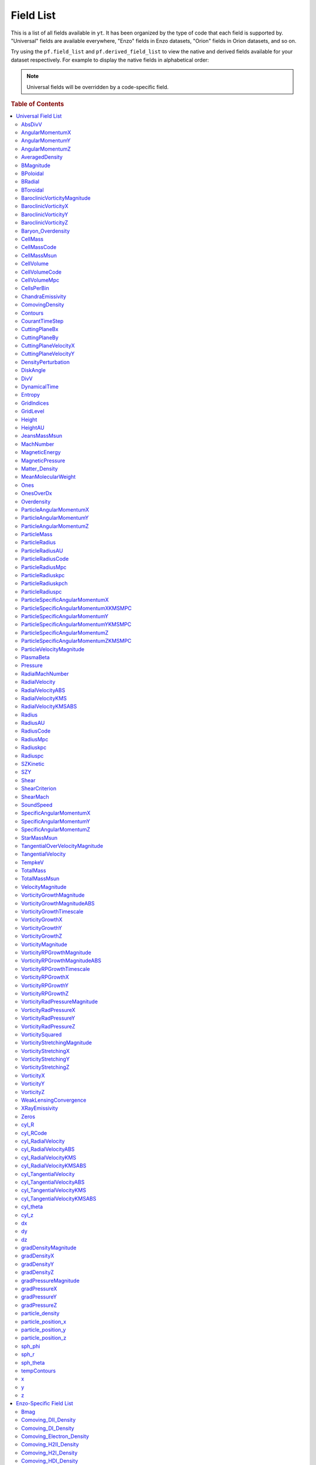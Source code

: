 
.. _field-list:

Field List
==========

This is a list of all fields available in ``yt``.  It has been organized by the
type of code that each field is supported by.  "Universal" fields are available
everywhere, "Enzo" fields in Enzo datasets, "Orion" fields in Orion datasets,
and so on.

Try using the ``pf.field_list`` and ``pf.derived_field_list`` to view the
native and derived fields available for your dataset respectively. For example
to display the native fields in alphabetical order:

.. notebook-cell::

  from yt.mods import *
  pf = load("Enzo_64/DD0043/data0043")
  for i in sorted(pf.field_list):
    print i

.. note:: Universal fields will be overridden by a code-specific field.

.. rubric:: Table of Contents

.. contents::
   :depth: 2
   :local:
   :backlinks: none

.. _universal-field-list:

Universal Field List
--------------------

AbsDivV
+++++++

   * Units: :math:`\rm{s}^{-1}`
   * Particle Type: False

**Field Source**

.. code-block:: python

  def _AbsDivV(field, data):
      return np.abs(data['DivV'])
  

**Convert Function Source**

No source available.

AngularMomentumX
++++++++++++++++

   * Units: :math:`\rm{g}\/\rm{cm}^2/\rm{s}`
   * Particle Type: False

**Field Source**

.. code-block:: python

  def _AngularMomentumX(field, data):
      return data["CellMass"] * data["SpecificAngularMomentumX"]
  

**Convert Function Source**

No source available.

AngularMomentumY
++++++++++++++++

   * Units: :math:`\rm{g}\/\rm{cm}^2/\rm{s}`
   * Particle Type: False

**Field Source**

.. code-block:: python

  def _AngularMomentumY(field, data):
      return data["CellMass"] * data["SpecificAngularMomentumY"]
  

**Convert Function Source**

No source available.

AngularMomentumZ
++++++++++++++++

   * Units: :math:`\rm{g}\/\rm{cm}^2/\rm{s}`
   * Particle Type: False

**Field Source**

.. code-block:: python

  def _AngularMomentumZ(field, data):
      return data["CellMass"] * data["SpecificAngularMomentumZ"]
  

**Convert Function Source**

No source available.

AveragedDensity
+++++++++++++++

   * Particle Type: False

**Field Source**

.. code-block:: python

  def _AveragedDensity(field, data):
      nx, ny, nz = data["density"].shape
      new_field = np.zeros((nx-2,ny-2,nz-2), dtype='float64')
      weight_field = np.zeros((nx-2,ny-2,nz-2), dtype='float64')
      i_i, j_i, k_i = np.mgrid[0:3,0:3,0:3]
      for i,j,k in zip(i_i.ravel(),j_i.ravel(),k_i.ravel()):
          sl = [slice(i,nx-(2-i)),slice(j,ny-(2-j)),slice(k,nz-(2-k))]
          new_field += data["density"][sl] * data["CellMass"][sl]
          weight_field += data["CellMass"][sl]
      # Now some fancy footwork
      new_field2 = np.zeros((nx,ny,nz))
      new_field2[1:-1,1:-1,1:-1] = new_field/weight_field
      return new_field2
  

**Convert Function Source**

No source available.

BMagnitude
++++++++++

   * Units: :math:`\rm{Gauss}`
   * Particle Type: False

**Field Source**

.. code-block:: python

  def _BMagnitude(field,data):
      """This assumes that your front end has provided Bx, By, Bz in
      units of Gauss. If you use MKS, make sure to write your own
      BMagnitude field to deal with non-unitary \mu_0.
      """
      return np.sqrt((data["Bx"]**2 + data["By"]**2 + data["Bz"]**2))
  

**Convert Function Source**

No source available.

BPoloidal
+++++++++

   * Units: :math:`\rm{Gauss}`
   * Particle Type: False

**Field Source**

.. code-block:: python

  def _BPoloidal(field,data):
      normal = data.get_field_parameter("normal")
  
      Bfields = np.array([data['Bx'], data['By'], data['Bz']])
  
      theta = data['sph_theta']
      phi   = data['sph_phi']
  
      return get_sph_theta_component(Bfields, theta, phi, normal)
  

**Convert Function Source**

No source available.

BRadial
+++++++

   * Units: :math:`\rm{Gauss}`
   * Particle Type: False

**Field Source**

.. code-block:: python

  def _BRadial(field,data):
      normal = data.get_field_parameter("normal")
  
      Bfields = np.array([data['Bx'], data['By'], data['Bz']])
  
      theta = data['sph_theta']
      phi   = data['sph_phi']
  
      return get_sph_r_component(Bfields, theta, phi, normal)
  

**Convert Function Source**

No source available.

BToroidal
+++++++++

   * Units: :math:`\rm{Gauss}`
   * Particle Type: False

**Field Source**

.. code-block:: python

  def _BToroidal(field,data):
      normal = data.get_field_parameter("normal")
  
      Bfields = np.array([data['Bx'], data['By'], data['Bz']])
  
      phi   = data['sph_phi']
  
      return get_sph_phi_component(Bfields, phi, normal)
  

**Convert Function Source**

No source available.

BaroclinicVorticityMagnitude
++++++++++++++++++++++++++++

   * Units: :math:`\rm{s}^{-1}`
   * Particle Type: False

**Field Source**

.. code-block:: python

  def _BaroclinicVorticityMagnitude(field, data):
      return np.sqrt(data["BaroclinicVorticityX"]**2 +
                     data["BaroclinicVorticityY"]**2 +
                     data["BaroclinicVorticityZ"]**2)
  

**Convert Function Source**

No source available.

BaroclinicVorticityX
++++++++++++++++++++

   * Units: :math:`\rm{s}^{-1}`
   * Particle Type: False

**Field Source**

.. code-block:: python

  def _BaroclinicVorticityX(field, data):
      rho2 = data["density"].astype('float64')**2
      return (data["gradPressureY"] * data["gradDensityZ"] -
              data["gradPressureZ"] * data["gradDensityY"]) / rho2
  

**Convert Function Source**

No source available.

BaroclinicVorticityY
++++++++++++++++++++

   * Units: :math:`\rm{s}^{-1}`
   * Particle Type: False

**Field Source**

.. code-block:: python

  def _BaroclinicVorticityY(field, data):
      rho2 = data["density"].astype('float64')**2
      return (data["gradPressureZ"] * data["gradDensityX"] -
              data["gradPressureX"] * data["gradDensityZ"]) / rho2
  

**Convert Function Source**

No source available.

BaroclinicVorticityZ
++++++++++++++++++++

   * Units: :math:`\rm{s}^{-1}`
   * Particle Type: False

**Field Source**

.. code-block:: python

  def _BaroclinicVorticityZ(field, data):
      rho2 = data["density"].astype('float64')**2
      return (data["gradPressureX"] * data["gradDensityY"] -
              data["gradPressureY"] * data["gradDensityX"]) / rho2
  

**Convert Function Source**

No source available.

Baryon_Overdensity
++++++++++++++++++

   * Particle Type: False

**Field Source**

.. code-block:: python

  def _Baryon_Overdensity(field, data):
      if data.pf.has_key('omega_baryon_now'):
          omega_baryon_now = data.pf['omega_baryon_now']
      else:
          omega_baryon_now = 0.0441
      return data['density'] / (omega_baryon_now * rho_crit_now * 
                                (data.pf.hubble_constant**2) * 
                                ((1+data.pf.current_redshift)**3))
  

**Convert Function Source**

No source available.

CellMass
++++++++

   * Units: :math:`\rm{g}`
   * Particle Type: False

**Field Source**

.. code-block:: python

  def _CellMass(field, data):
      return data["density"] * data["CellVolume"]
  

**Convert Function Source**

No source available.

CellMassCode
++++++++++++

   * Particle Type: False

**Field Source**

.. code-block:: python

  def _CellMassCode(field, data):
      return data["density"] * data["CellVolumeCode"]
  

**Convert Function Source**

.. code-block:: python

  def _convertCellMassCode(data):
      return 1.0/data.convert("density")
  

CellMassMsun
++++++++++++

   * Units: :math:`M_{\odot}`
   * Particle Type: False

**Field Source**

.. code-block:: python

  def _CellMass(field, data):
      return data["density"] * data["CellVolume"]
  

**Convert Function Source**

.. code-block:: python

  def _convertCellMassMsun(data):
      return 5.027854e-34 # g^-1
  

CellVolume
++++++++++

   * Units: :math:`\rm{cm}^3`
   * Particle Type: False

**Field Source**

.. code-block:: python

  def _CellVolume(field, data):
      if data['dx'].size == 1:
          try:
              return data['dx'] * data['dy'] * data['dz'] * \
                  np.ones(data.ActiveDimensions, dtype='float64')
          except AttributeError:
              return data['dx'] * data['dy'] * data['dz']
      return data["dx"] * data["dy"] * data["dz"]
  

**Convert Function Source**

.. code-block:: python

  def _ConvertCellVolumeCGS(data):
      return data.convert("cm")**3.0
  

CellVolumeCode
++++++++++++++

   * Units: :math:`\rm{BoxVolume}^3`
   * Particle Type: False

**Field Source**

.. code-block:: python

  def _CellVolume(field, data):
      if data['dx'].size == 1:
          try:
              return data['dx'] * data['dy'] * data['dz'] * \
                  np.ones(data.ActiveDimensions, dtype='float64')
          except AttributeError:
              return data['dx'] * data['dy'] * data['dz']
      return data["dx"] * data["dy"] * data["dz"]
  

**Convert Function Source**

No source available.

CellVolumeMpc
+++++++++++++

   * Units: :math:`\rm{Mpc}^3`
   * Particle Type: False

**Field Source**

.. code-block:: python

  def _CellVolume(field, data):
      if data['dx'].size == 1:
          try:
              return data['dx'] * data['dy'] * data['dz'] * \
                  np.ones(data.ActiveDimensions, dtype='float64')
          except AttributeError:
              return data['dx'] * data['dy'] * data['dz']
      return data["dx"] * data["dy"] * data["dz"]
  

**Convert Function Source**

.. code-block:: python

  def _ConvertCellVolumeMpc(data):
      return data.convert("mpc")**3.0
  

CellsPerBin
+++++++++++

   * Particle Type: False

**Field Source**

.. code-block:: python

  def _Ones(field, data):
      return np.ones(data.ActiveDimensions, dtype='float64')
  

**Convert Function Source**

No source available.

ChandraEmissivity
+++++++++++++++++

   * Particle Type: False

**Field Source**

.. code-block:: python

  def _ChandraEmissivity(field, data):
      logT0 = np.log10(data["Temperature"]) - 7
      return ((data["NumberDensity"].astype('float64')**2.0) \
              *(10**(-0.0103*logT0**8 \
                     +0.0417*logT0**7 \
                     -0.0636*logT0**6 \
                     +0.1149*logT0**5 \
                     -0.3151*logT0**4 \
                     +0.6655*logT0**3 \
                     -1.1256*logT0**2 \
                     +1.0026*logT0**1 \
                     -0.6984*logT0) \
                +data["Metallicity"]*10**(0.0305*logT0**11 \
                                          -0.0045*logT0**10 \
                                          -0.3620*logT0**9 \
                                          +0.0513*logT0**8 \
                                          +1.6669*logT0**7 \
                                          -0.3854*logT0**6 \
                                          -3.3604*logT0**5 \
                                          +0.4728*logT0**4 \
                                          +4.5774*logT0**3 \
                                          -2.3661*logT0**2 \
                                          -1.6667*logT0**1 \
                                          -0.2193*logT0)))
  

**Convert Function Source**

.. code-block:: python

  def _convertChandraEmissivity(data):
      return 1.0 #1.0e-23*0.76**2
  

ComovingDensity
+++++++++++++++

   * Units: :math:`\rm{g}/\rm{cm}^3`
   * Particle Type: False

**Field Source**

.. code-block:: python

  def _ComovingDensity(field, data):
      ef = (1.0 + data.pf.current_redshift)**3.0
      return data["density"]/ef
  

**Convert Function Source**

No source available.

Contours
++++++++

   * Particle Type: False

**Field Source**

.. code-block:: python

  def _Contours(field, data):
      return -np.ones_like(data["Ones"])
  

**Convert Function Source**

No source available.

CourantTimeStep
+++++++++++++++

   * Units: :math:`$\rm{s}$`
   * Particle Type: False

**Field Source**

.. code-block:: python

  def _CourantTimeStep(field, data):
      t1 = data['dx'] / (
          data["SoundSpeed"] + \
          abs(data["x-velocity"]))
      t2 = data['dy'] / (
          data["SoundSpeed"] + \
          abs(data["y-velocity"]))
      t3 = data['dz'] / (
          data["SoundSpeed"] + \
          abs(data["z-velocity"]))
      return np.minimum(np.minimum(t1,t2),t3)
  

**Convert Function Source**

.. code-block:: python

  def _convertCourantTimeStep(data):
      # SoundSpeed and z-velocity are in cm/s, dx is in code
      return data.convert("cm")
  

CuttingPlaneBx
++++++++++++++

   * Units: :math:`\rm{Gauss}`
   * Particle Type: False

**Field Source**

.. code-block:: python

  def _CuttingPlaneBx(field, data):
      x_vec, y_vec, z_vec = [data.get_field_parameter("cp_%s_vec" % (ax))
                             for ax in 'xyz']
      b_vec = np.array([data["B%s" % ax] for ax in 'xyz'])
      return np.dot(x_vec, b_vec)
  

**Convert Function Source**

No source available.

CuttingPlaneBy
++++++++++++++

   * Units: :math:`\rm{Gauss}`
   * Particle Type: False

**Field Source**

.. code-block:: python

  def _CuttingPlaneBy(field, data):
      x_vec, y_vec, z_vec = [data.get_field_parameter("cp_%s_vec" % (ax))
                             for ax in 'xyz']
      b_vec = np.array([data["B%s" % ax] for ax in 'xyz'])
      return np.dot(y_vec, b_vec)
  

**Convert Function Source**

No source available.

CuttingPlaneVelocityX
+++++++++++++++++++++

   * Units: :math:`\rm{km}/\rm{s}`
   * Particle Type: False

**Field Source**

.. code-block:: python

  def _CuttingPlaneVelocityX(field, data):
      x_vec, y_vec, z_vec = [data.get_field_parameter("cp_%s_vec" % (ax))
                             for ax in 'xyz']
      bulk_velocity = data.get_field_parameter("bulk_velocity")
      if bulk_velocity == None:
          bulk_velocity = np.zeros(3)
      v_vec = np.array([data["%s-velocity" % ax] for ax in 'xyz']) \
                  - bulk_velocity[...,np.newaxis]
      return np.dot(x_vec, v_vec)
  

**Convert Function Source**

No source available.

CuttingPlaneVelocityY
+++++++++++++++++++++

   * Units: :math:`\rm{km}/\rm{s}`
   * Particle Type: False

**Field Source**

.. code-block:: python

  def _CuttingPlaneVelocityY(field, data):
      x_vec, y_vec, z_vec = [data.get_field_parameter("cp_%s_vec" % (ax))
                             for ax in 'xyz']
      bulk_velocity = data.get_field_parameter("bulk_velocity")
      if bulk_velocity == None:
          bulk_velocity = np.zeros(3)
      v_vec = np.array([data["%s-velocity" % ax] for ax in 'xyz']) \
                  - bulk_velocity[...,np.newaxis]
      return np.dot(y_vec, v_vec)
  

**Convert Function Source**

No source available.

DensityPerturbation
+++++++++++++++++++

   * Particle Type: False

**Field Source**

.. code-block:: python

  def _DensityPerturbation(field, data):
      rho_bar = rho_crit_now * data.pf.omega_matter * \
          data.pf.hubble_constant**2 * \
          (1.0 + data.pf.current_redshift)**3
      return ((data['Matter_Density'] - rho_bar) / rho_bar)
  

**Convert Function Source**

No source available.

DiskAngle
+++++++++

   * Particle Type: False

**Field Source**

.. code-block:: python

  def _DiskAngle(field, data):
      return data['sph_theta']
  

**Convert Function Source**

No source available.

DivV
++++

   * Units: :math:`\rm{s}^{-1}`
   * Particle Type: False

**Field Source**

.. code-block:: python

  def _DivV(field, data):
      # We need to set up stencils
      if data.pf["HydroMethod"] == 2:
          sl_left = slice(None,-2,None)
          sl_right = slice(1,-1,None)
          div_fac = 1.0
      else:
          sl_left = slice(None,-2,None)
          sl_right = slice(2,None,None)
          div_fac = 2.0
      ds = div_fac * data['dx'].flat[0]
      f  = data["x-velocity"][sl_right,1:-1,1:-1]/ds
      f -= data["x-velocity"][sl_left ,1:-1,1:-1]/ds
      if data.pf.dimensionality > 1:
          ds = div_fac * data['dy'].flat[0]
          f += data["y-velocity"][1:-1,sl_right,1:-1]/ds
          f -= data["y-velocity"][1:-1,sl_left ,1:-1]/ds
      if data.pf.dimensionality > 2:
          ds = div_fac * data['dz'].flat[0]
          f += data["z-velocity"][1:-1,1:-1,sl_right]/ds
          f -= data["z-velocity"][1:-1,1:-1,sl_left ]/ds
      new_field = np.zeros(data["x-velocity"].shape, dtype='float64')
      new_field[1:-1,1:-1,1:-1] = f
      return new_field
  

**Convert Function Source**

.. code-block:: python

  def _convertDivV(data):
      return data.convert("cm")**-1.0
  

DynamicalTime
+++++++++++++

   * Units: :math:`\rm{s}`
   * Particle Type: False

**Field Source**

.. code-block:: python

  def _DynamicalTime(field, data):
      """
      The formulation for the dynamical time is:
      M{sqrt(3pi/(16*G*rho))} or M{sqrt(3pi/(16G))*rho^-(1/2)}
      Note that we return in our natural units already
      """
      return (3.0*np.pi/(16*G*data["density"]))**(1./2.)
  

**Convert Function Source**

No source available.

Entropy
+++++++

   * Units: :math:`\rm{ergs}\ \rm{cm}^{3\gamma-3}`
   * Particle Type: False

**Field Source**

.. code-block:: python

  def _Entropy(field, data):
      if data.has_field_parameter("mu"):
          mw = mh*data.get_field_parameter("mu")
      else :
          mw = mh
      try:
          gammam1 = data.pf["Gamma"] - 1.0
      except:
          gammam1 = 5./3. - 1.0
      return kboltz * data["Temperature"] / \
             ((data["density"]/mw)**gammam1)
  

**Convert Function Source**

No source available.

GridIndices
+++++++++++

   * Particle Type: False

**Field Source**

.. code-block:: python

  def _GridIndices(field, data):
      return np.ones(data["Ones"].shape)*(data.id-data._id_offset)
  

**Convert Function Source**

No source available.

GridLevel
+++++++++

   * Particle Type: False

**Field Source**

.. code-block:: python

  def _GridLevel(field, data):
      return np.ones(data.ActiveDimensions)*(data.Level)
  

**Convert Function Source**

No source available.

Height
++++++

   * Units: :math:`cm`
   * Particle Type: False

**Field Source**

.. code-block:: python

  def _Height(field, data):
      return data['cyl_z']
  

**Convert Function Source**

.. code-block:: python

  def _convertHeight(data):
      return data.convert("cm")
  

HeightAU
++++++++

   * Units: :math:`AU`
   * Particle Type: False

**Field Source**

.. code-block:: python

  def _Height(field, data):
      return data['cyl_z']
  

**Convert Function Source**

.. code-block:: python

  def _convertHeightAU(data):
      return data.convert("au")
  

JeansMassMsun
+++++++++++++

   * Units: :math:`\rm{M_{\odot}}`
   * Particle Type: False

**Field Source**

.. code-block:: python

  def _JeansMassMsun(field,data):
      MJ_constant = (((5*kboltz)/(G*mh))**(1.5)) * \
      (3/(4*3.1415926535897931))**(0.5) / 1.989e33
  
      return (MJ_constant *
              ((data["Temperature"]/data["MeanMolecularWeight"])**(1.5)) *
              (data["density"]**(-0.5)))
  

**Convert Function Source**

No source available.

MachNumber
++++++++++

   * Particle Type: False

**Field Source**

.. code-block:: python

  def _MachNumber(field, data):
      """M{|v|/t_sound}"""
      return data["VelocityMagnitude"] / data["SoundSpeed"]
  

**Convert Function Source**

No source available.

MagneticEnergy
++++++++++++++

   * Units: :math:`\rm{ergs}\/\rm{cm}^{-3}`
   * Particle Type: False

**Field Source**

.. code-block:: python

  def _MagneticEnergy(field,data):
      """This assumes that your front end has provided Bx, By, Bz in
      units of Gauss. If you use MKS, make sure to write your own
      MagneticEnergy field to deal with non-unitary \mu_0.
      """
      return (data["Bx"]**2 + data["By"]**2 + data["Bz"]**2)/(8*np.pi)
  

**Convert Function Source**

No source available.

MagneticPressure
++++++++++++++++

   * Units: :math:`\rm{ergs}\/\rm{cm}^{-3}`
   * Particle Type: False

**Field Source**

.. code-block:: python

  def _MagneticPressure(field,data):
      return data['MagneticEnergy']
  

**Convert Function Source**

No source available.

Matter_Density
++++++++++++++

   * Units: :math:`\rm{g}/\rm{cm^3}`
   * Particle Type: False

**Field Source**

.. code-block:: python

  def _Matter_Density(field,data):
      return (data['density'] + data['particle_density'])
  

**Convert Function Source**

No source available.

MeanMolecularWeight
+++++++++++++++++++

   * Particle Type: False

**Field Source**

.. code-block:: python

  def _MeanMolecularWeight(field,data):
      return (data["density"] / (mh *data["NumberDensity"]))
  

**Convert Function Source**

No source available.

Ones
++++

   * Particle Type: False

**Field Source**

.. code-block:: python

  def _Ones(field, data):
      return np.ones(data.ActiveDimensions, dtype='float64')
  

**Convert Function Source**

No source available.

OnesOverDx
++++++++++

   * Particle Type: False

**Field Source**

.. code-block:: python

  def _OnesOverDx(field, data):
      return np.ones(data["Ones"].shape,
                     dtype=data["density"].dtype)/data['dx']
  

**Convert Function Source**

No source available.

Overdensity
+++++++++++

   * Particle Type: False

**Field Source**

.. code-block:: python

  def _Matter_Density(field,data):
      return (data['density'] + data['particle_density'])
  

**Convert Function Source**

.. code-block:: python

  def _Convert_Overdensity(data):
      return 1.0 / (rho_crit_now * data.pf.hubble_constant**2 * 
                  (1+data.pf.current_redshift)**3)
  

ParticleAngularMomentumX
++++++++++++++++++++++++

   * Units: :math:`\rm{g}\/\rm{cm}^2/\rm{s}`
   * Particle Type: True

**Field Source**

.. code-block:: python

  def _ParticleAngularMomentumX(field, data):
      return data["CellMass"] * data["ParticleSpecificAngularMomentumX"]
  

**Convert Function Source**

No source available.

ParticleAngularMomentumY
++++++++++++++++++++++++

   * Units: :math:`\rm{g}\/\rm{cm}^2/\rm{s}`
   * Particle Type: True

**Field Source**

.. code-block:: python

  def _ParticleAngularMomentumY(field, data):
      return data["CellMass"] * data["ParticleSpecificAngularMomentumY"]
  

**Convert Function Source**

No source available.

ParticleAngularMomentumZ
++++++++++++++++++++++++

   * Units: :math:`\rm{g}\/\rm{cm}^2/\rm{s}`
   * Particle Type: True

**Field Source**

.. code-block:: python

  def _ParticleAngularMomentumZ(field, data):
      return data["CellMass"] * data["ParticleSpecificAngularMomentumZ"]
  

**Convert Function Source**

No source available.

ParticleMass
++++++++++++

   * Units: :math:`UNDEFINED`
   * Particle Type: True

**Field Source**

.. code-block:: python

  def NullFunc(field, data):
      return
  

**Convert Function Source**

No source available.

ParticleRadius
++++++++++++++

   * Units: :math:`\rm{cm}`
   * Particle Type: True

**Field Source**

.. code-block:: python

  def _ParticleRadius(field, data):
      return get_radius(data, "particle_position_")
  

**Convert Function Source**

.. code-block:: python

  def _ConvertRadiusCGS(data):
      return data.convert("cm")
  

ParticleRadiusAU
++++++++++++++++

   * Units: :math:`\rm{AU}`
   * Particle Type: True

**Field Source**

.. code-block:: python

  def _ParticleRadius(field, data):
      return get_radius(data, "particle_position_")
  

**Convert Function Source**

.. code-block:: python

  def _ConvertRadiusAU(data):
      return data.convert("au")
  

ParticleRadiusCode
++++++++++++++++++

   * Particle Type: True

**Field Source**

.. code-block:: python

  def _ParticleRadius(field, data):
      return get_radius(data, "particle_position_")
  

**Convert Function Source**

No source available.

ParticleRadiusMpc
+++++++++++++++++

   * Units: :math:`\rm{Mpc}`
   * Particle Type: True

**Field Source**

.. code-block:: python

  def _ParticleRadius(field, data):
      return get_radius(data, "particle_position_")
  

**Convert Function Source**

.. code-block:: python

  def _ConvertRadiusMpc(data):
      return data.convert("mpc")
  

ParticleRadiuskpc
+++++++++++++++++

   * Units: :math:`\rm{kpc}`
   * Particle Type: True

**Field Source**

.. code-block:: python

  def _ParticleRadius(field, data):
      return get_radius(data, "particle_position_")
  

**Convert Function Source**

.. code-block:: python

  def _ConvertRadiuskpc(data):
      return data.convert("kpc")
  

ParticleRadiuskpch
++++++++++++++++++

   * Units: :math:`\rm{kpc}/\rm{h}`
   * Particle Type: True

**Field Source**

.. code-block:: python

  def _ParticleRadius(field, data):
      return get_radius(data, "particle_position_")
  

**Convert Function Source**

.. code-block:: python

  def _ConvertRadiuskpch(data):
      return data.convert("kpch")
  

ParticleRadiuspc
++++++++++++++++

   * Units: :math:`\rm{pc}`
   * Particle Type: True

**Field Source**

.. code-block:: python

  def _ParticleRadius(field, data):
      return get_radius(data, "particle_position_")
  

**Convert Function Source**

.. code-block:: python

  def _ConvertRadiuspc(data):
      return data.convert("pc")
  

ParticleSpecificAngularMomentumX
++++++++++++++++++++++++++++++++

   * Units: :math:`\rm{cm}^2/\rm{s}`
   * Particle Type: True

**Field Source**

.. code-block:: python

  def _ParticleSpecificAngularMomentumX(field, data):
      if data.has_field_parameter("bulk_velocity"):
          bv = data.get_field_parameter("bulk_velocity")
      else: bv = np.zeros(3, dtype='float64')
      center = data.get_field_parameter('center')
      y = data["particle_position_y"] - center[1]
      z = data["particle_position_z"] - center[2]
      yv = data["particle_velocity_y"] - bv[1]
      zv = data["particle_velocity_z"] - bv[2]
      return yv*z - zv*y
  

**Convert Function Source**

.. code-block:: python

  def _convertSpecificAngularMomentum(data):
      return data.convert("cm")
  

ParticleSpecificAngularMomentumXKMSMPC
++++++++++++++++++++++++++++++++++++++

   * Units: :math:`\rm{cm}^2/\rm{s}`
   * Particle Type: True

**Field Source**

.. code-block:: python

  def _ParticleSpecificAngularMomentumX(field, data):
      if data.has_field_parameter("bulk_velocity"):
          bv = data.get_field_parameter("bulk_velocity")
      else: bv = np.zeros(3, dtype='float64')
      center = data.get_field_parameter('center')
      y = data["particle_position_y"] - center[1]
      z = data["particle_position_z"] - center[2]
      yv = data["particle_velocity_y"] - bv[1]
      zv = data["particle_velocity_z"] - bv[2]
      return yv*z - zv*y
  

**Convert Function Source**

.. code-block:: python

  def _convertSpecificAngularMomentumKMSMPC(data):
      return km_per_cm*data.convert("mpc")
  

ParticleSpecificAngularMomentumY
++++++++++++++++++++++++++++++++

   * Units: :math:`\rm{cm}^2/\rm{s}`
   * Particle Type: True

**Field Source**

.. code-block:: python

  def _ParticleSpecificAngularMomentumY(field, data):
      if data.has_field_parameter("bulk_velocity"):
          bv = data.get_field_parameter("bulk_velocity")
      else: bv = np.zeros(3, dtype='float64')
      center = data.get_field_parameter('center')
      x = data["particle_position_x"] - center[0]
      z = data["particle_position_z"] - center[2]
      xv = data["particle_velocity_x"] - bv[0]
      zv = data["particle_velocity_z"] - bv[2]
      return -(xv*z - zv*x)
  

**Convert Function Source**

.. code-block:: python

  def _convertSpecificAngularMomentum(data):
      return data.convert("cm")
  

ParticleSpecificAngularMomentumYKMSMPC
++++++++++++++++++++++++++++++++++++++

   * Units: :math:`\rm{cm}^2/\rm{s}`
   * Particle Type: True

**Field Source**

.. code-block:: python

  def _ParticleSpecificAngularMomentumY(field, data):
      if data.has_field_parameter("bulk_velocity"):
          bv = data.get_field_parameter("bulk_velocity")
      else: bv = np.zeros(3, dtype='float64')
      center = data.get_field_parameter('center')
      x = data["particle_position_x"] - center[0]
      z = data["particle_position_z"] - center[2]
      xv = data["particle_velocity_x"] - bv[0]
      zv = data["particle_velocity_z"] - bv[2]
      return -(xv*z - zv*x)
  

**Convert Function Source**

.. code-block:: python

  def _convertSpecificAngularMomentumKMSMPC(data):
      return km_per_cm*data.convert("mpc")
  

ParticleSpecificAngularMomentumZ
++++++++++++++++++++++++++++++++

   * Units: :math:`\rm{cm}^2/\rm{s}`
   * Particle Type: True

**Field Source**

.. code-block:: python

  def _ParticleSpecificAngularMomentumZ(field, data):
      if data.has_field_parameter("bulk_velocity"):
          bv = data.get_field_parameter("bulk_velocity")
      else: bv = np.zeros(3, dtype='float64')
      center = data.get_field_parameter('center')
      x = data["particle_position_x"] - center[0]
      y = data["particle_position_y"] - center[1]
      xv = data["particle_velocity_x"] - bv[0]
      yv = data["particle_velocity_y"] - bv[1]
      return xv*y - yv*x
  

**Convert Function Source**

.. code-block:: python

  def _convertSpecificAngularMomentum(data):
      return data.convert("cm")
  

ParticleSpecificAngularMomentumZKMSMPC
++++++++++++++++++++++++++++++++++++++

   * Units: :math:`\rm{cm}^2/\rm{s}`
   * Particle Type: True

**Field Source**

.. code-block:: python

  def _ParticleSpecificAngularMomentumZ(field, data):
      if data.has_field_parameter("bulk_velocity"):
          bv = data.get_field_parameter("bulk_velocity")
      else: bv = np.zeros(3, dtype='float64')
      center = data.get_field_parameter('center')
      x = data["particle_position_x"] - center[0]
      y = data["particle_position_y"] - center[1]
      xv = data["particle_velocity_x"] - bv[0]
      yv = data["particle_velocity_y"] - bv[1]
      return xv*y - yv*x
  

**Convert Function Source**

.. code-block:: python

  def _convertSpecificAngularMomentumKMSMPC(data):
      return km_per_cm*data.convert("mpc")
  

ParticleVelocityMagnitude
+++++++++++++++++++++++++

   * Units: :math:`\rm{cm}/\rm{s}`
   * Particle Type: True

**Field Source**

.. code-block:: python

  def _ParticleVelocityMagnitude(field, data):
      """M{|v|}"""
      bulk_velocity = data.get_field_parameter("bulk_velocity")
      if bulk_velocity == None:
          bulk_velocity = np.zeros(3)
      return ( (data["particle_velocity_x"]-bulk_velocity[0])**2.0 + \
               (data["particle_velocity_y"]-bulk_velocity[1])**2.0 + \
               (data["particle_velocity_z"]-bulk_velocity[2])**2.0 )**(1.0/2.0)
  

**Convert Function Source**

No source available.

PlasmaBeta
++++++++++

   * Particle Type: False

**Field Source**

.. code-block:: python

  def _PlasmaBeta(field,data):
      """This assumes that your front end has provided Bx, By, Bz in
      units of Gauss. If you use MKS, make sure to write your own
      PlasmaBeta field to deal with non-unitary \mu_0.
      """
      return data['Pressure']/data['MagneticEnergy']
  

**Convert Function Source**

No source available.

Pressure
++++++++

   * Units: :math:`\rm{dyne}/\rm{cm}^{2}`
   * Particle Type: False

**Field Source**

.. code-block:: python

  def _Pressure(field, data):
      """M{(Gamma-1.0)*rho*E}"""
      return (data.pf["Gamma"] - 1.0) * \
             data["density"] * data["ThermalEnergy"]
  

**Convert Function Source**

No source available.

RadialMachNumber
++++++++++++++++

   * Particle Type: False

**Field Source**

.. code-block:: python

  def _RadialMachNumber(field, data):
      """M{|v|/t_sound}"""
      return np.abs(data["RadialVelocity"]) / data["SoundSpeed"]
  

**Convert Function Source**

No source available.

RadialVelocity
++++++++++++++

   * Units: :math:`\rm{cm}/\rm{s}`
   * Particle Type: False

**Field Source**

.. code-block:: python

  def _RadialVelocity(field, data):
      normal = data.get_field_parameter("normal")
      velocities = obtain_rv_vec(data)    
      theta = data['sph_theta']
      phi   = data['sph_phi']
  
      return get_sph_r_component(velocities, theta, phi, normal)
  

**Convert Function Source**

No source available.

RadialVelocityABS
+++++++++++++++++

   * Units: :math:`\rm{cm}/\rm{s}`
   * Particle Type: False

**Field Source**

.. code-block:: python

  def _RadialVelocityABS(field, data):
      return np.abs(_RadialVelocity(field, data))
  

**Convert Function Source**

No source available.

RadialVelocityKMS
+++++++++++++++++

   * Units: :math:`\rm{km}/\rm{s}`
   * Particle Type: False

**Field Source**

.. code-block:: python

  def _RadialVelocity(field, data):
      normal = data.get_field_parameter("normal")
      velocities = obtain_rv_vec(data)    
      theta = data['sph_theta']
      phi   = data['sph_phi']
  
      return get_sph_r_component(velocities, theta, phi, normal)
  

**Convert Function Source**

.. code-block:: python

  def _ConvertRadialVelocityKMS(data):
      return km_per_cm
  

RadialVelocityKMSABS
++++++++++++++++++++

   * Units: :math:`\rm{km}/\rm{s}`
   * Particle Type: False

**Field Source**

.. code-block:: python

  def _RadialVelocityABS(field, data):
      return np.abs(_RadialVelocity(field, data))
  

**Convert Function Source**

.. code-block:: python

  def _ConvertRadialVelocityKMS(data):
      return km_per_cm
  

Radius
++++++

   * Units: :math:`\rm{cm}`
   * Particle Type: False

**Field Source**

.. code-block:: python

  def _Radius(field, data):
      return get_radius(data, "")
  

**Convert Function Source**

.. code-block:: python

  def _ConvertRadiusCGS(data):
      return data.convert("cm")
  

RadiusAU
++++++++

   * Units: :math:`\rm{AU}`
   * Particle Type: False

**Field Source**

.. code-block:: python

  def _Radius(field, data):
      return get_radius(data, "")
  

**Convert Function Source**

.. code-block:: python

  def _ConvertRadiusAU(data):
      return data.convert("au")
  

RadiusCode
++++++++++

   * Particle Type: False

**Field Source**

.. code-block:: python

  def _Radius(field, data):
      return get_radius(data, "")
  

**Convert Function Source**

No source available.

RadiusMpc
+++++++++

   * Units: :math:`\rm{Mpc}`
   * Particle Type: False

**Field Source**

.. code-block:: python

  def _Radius(field, data):
      return get_radius(data, "")
  

**Convert Function Source**

.. code-block:: python

  def _ConvertRadiusMpc(data):
      return data.convert("mpc")
  

Radiuskpc
+++++++++

   * Units: :math:`\rm{kpc}`
   * Particle Type: False

**Field Source**

.. code-block:: python

  def _Radius(field, data):
      return get_radius(data, "")
  

**Convert Function Source**

.. code-block:: python

  def _ConvertRadiuskpc(data):
      return data.convert("kpc")
  

Radiuspc
++++++++

   * Units: :math:`\rm{pc}`
   * Particle Type: False

**Field Source**

.. code-block:: python

  def _Radius(field, data):
      return get_radius(data, "")
  

**Convert Function Source**

.. code-block:: python

  def _ConvertRadiuspc(data):
      return data.convert("pc")
  

SZKinetic
+++++++++

   * Particle Type: False

**Field Source**

.. code-block:: python

  def _SZKinetic(field, data):
      vel_axis = data.get_field_parameter('axis')
      if vel_axis > 2:
          raise NeedsParameter(['axis'])
      vel = data["%s-velocity" % ({0:'x',1:'y',2:'z'}[vel_axis])]
      return (vel*data["density"])
  

**Convert Function Source**

.. code-block:: python

  def _convertSZKinetic(data):
      return 0.88*((sigma_thompson/mh)/clight)
  

SZY
+++

   * Particle Type: False

**Field Source**

.. code-block:: python

  def _SZY(field, data):
      return (data["density"]*data["Temperature"])
  

**Convert Function Source**

.. code-block:: python

  def _convertSZY(data):
      conv = (0.88/mh) * (kboltz)/(me * clight*clight) * sigma_thompson
      return conv
  

Shear
+++++

   * Units: :math:`\rm{s}^{-1}`
   * Particle Type: False

**Field Source**

.. code-block:: python

  def _Shear(field, data):
      """
      Shear is defined as [(dvx/dy + dvy/dx)^2 + (dvz/dy + dvy/dz)^2 +
                           (dvx/dz + dvz/dx)^2 ]^(0.5)
      where dvx/dy = [vx(j-1) - vx(j+1)]/[2dy]
      and is in units of s^(-1)
      (it's just like vorticity except add the derivative pairs instead
       of subtracting them)
      """
      # We need to set up stencils
      if data.pf["HydroMethod"] == 2:
          sl_left = slice(None,-2,None)
          sl_right = slice(1,-1,None)
          div_fac = 1.0
      else:
          sl_left = slice(None,-2,None)
          sl_right = slice(2,None,None)
          div_fac = 2.0
      new_field = np.zeros(data["x-velocity"].shape)
      if data.pf.dimensionality > 1:
          dvydx = (data["y-velocity"][sl_right,1:-1,1:-1] -
                  data["y-velocity"][sl_left,1:-1,1:-1]) \
                  / (div_fac*data["dx"].flat[0])
          dvxdy = (data["x-velocity"][1:-1,sl_right,1:-1] -
                  data["x-velocity"][1:-1,sl_left,1:-1]) \
                  / (div_fac*data["dy"].flat[0])
          new_field[1:-1,1:-1,1:-1] += (dvydx + dvxdy)**2.0
          del dvydx, dvxdy
      if data.pf.dimensionality > 2:
          dvzdy = (data["z-velocity"][1:-1,sl_right,1:-1] -
                  data["z-velocity"][1:-1,sl_left,1:-1]) \
                  / (div_fac*data["dy"].flat[0])
          dvydz = (data["y-velocity"][1:-1,1:-1,sl_right] -
                  data["y-velocity"][1:-1,1:-1,sl_left]) \
                  / (div_fac*data["dz"].flat[0])
          new_field[1:-1,1:-1,1:-1] += (dvzdy + dvydz)**2.0
          del dvzdy, dvydz
          dvxdz = (data["x-velocity"][1:-1,1:-1,sl_right] -
                  data["x-velocity"][1:-1,1:-1,sl_left]) \
                  / (div_fac*data["dz"].flat[0])
          dvzdx = (data["z-velocity"][sl_right,1:-1,1:-1] -
                  data["z-velocity"][sl_left,1:-1,1:-1]) \
                  / (div_fac*data["dx"].flat[0])
          new_field[1:-1,1:-1,1:-1] += (dvxdz + dvzdx)**2.0
          del dvxdz, dvzdx
      new_field = new_field**0.5
      new_field = np.abs(new_field)
      return new_field
  

**Convert Function Source**

.. code-block:: python

  def _convertShear(data):
      return data.convert("cm")**-1.0
  

ShearCriterion
++++++++++++++

   * Units: :math:`\rm{cm}^{-1}`
   * Particle Type: False

**Field Source**

.. code-block:: python

  def _ShearCriterion(field, data):
      """
      Shear is defined as [(dvx/dy + dvy/dx)^2 + (dvz/dy + dvy/dz)^2 +
                           (dvx/dz + dvz/dx)^2 ]^(0.5)
      where dvx/dy = [vx(j-1) - vx(j+1)]/[2dy]
      and is in units of s^(-1)
      (it's just like vorticity except add the derivative pairs instead
       of subtracting them)
  
      Divide by c_s to leave Shear in units of cm**-1, which 
      can be compared against the inverse of the local cell size (1/dx) 
      to determine if refinement should occur.
      """
      # We need to set up stencils
      if data.pf["HydroMethod"] == 2:
          sl_left = slice(None,-2,None)
          sl_right = slice(1,-1,None)
          div_fac = 1.0
      else:
          sl_left = slice(None,-2,None)
          sl_right = slice(2,None,None)
          div_fac = 2.0
      new_field = np.zeros(data["x-velocity"].shape)
      if data.pf.dimensionality > 1:
          dvydx = (data["y-velocity"][sl_right,1:-1,1:-1] -
                  data["y-velocity"][sl_left,1:-1,1:-1]) \
                  / (div_fac*data["dx"].flat[0])
          dvxdy = (data["x-velocity"][1:-1,sl_right,1:-1] -
                  data["x-velocity"][1:-1,sl_left,1:-1]) \
                  / (div_fac*data["dy"].flat[0])
          new_field[1:-1,1:-1,1:-1] += (dvydx + dvxdy)**2.0
          del dvydx, dvxdy
      if data.pf.dimensionality > 2:
          dvzdy = (data["z-velocity"][1:-1,sl_right,1:-1] -
                  data["z-velocity"][1:-1,sl_left,1:-1]) \
                  / (div_fac*data["dy"].flat[0])
          dvydz = (data["y-velocity"][1:-1,1:-1,sl_right] -
                  data["y-velocity"][1:-1,1:-1,sl_left]) \
                  / (div_fac*data["dz"].flat[0])
          new_field[1:-1,1:-1,1:-1] += (dvzdy + dvydz)**2.0
          del dvzdy, dvydz
          dvxdz = (data["x-velocity"][1:-1,1:-1,sl_right] -
                  data["x-velocity"][1:-1,1:-1,sl_left]) \
                  / (div_fac*data["dz"].flat[0])
          dvzdx = (data["z-velocity"][sl_right,1:-1,1:-1] -
                  data["z-velocity"][sl_left,1:-1,1:-1]) \
                  / (div_fac*data["dx"].flat[0])
          new_field[1:-1,1:-1,1:-1] += (dvxdz + dvzdx)**2.0
          del dvxdz, dvzdx
      new_field /= data["SoundSpeed"]**2.0
      new_field = new_field**(0.5)
      new_field = np.abs(new_field)
      return new_field
  

**Convert Function Source**

.. code-block:: python

  def _convertShearCriterion(data):
      return data.convert("cm")**-1.0
  

ShearMach
+++++++++

   * Units: :math:`\rm{Mach}`
   * Particle Type: False

**Field Source**

.. code-block:: python

  def _ShearMach(field, data):
      """
      Dimensionless Shear (ShearMach) is defined nearly the same as shear, 
      except that it is scaled by the local dx/dy/dz and the local sound speed.
      So it results in a unitless quantity that is effectively measuring 
      shear in mach number.  
  
      In order to avoid discontinuities created by multiplying by dx/dy/dz at
      grid refinement boundaries, we also multiply by 2**GridLevel.
  
      Shear (Mach) = [(dvx + dvy)^2 + (dvz + dvy)^2 +
                      (dvx + dvz)^2  ]^(0.5) / c_sound
      """
      # We need to set up stencils
      if data.pf["HydroMethod"] == 2:
          sl_left = slice(None,-2,None)
          sl_right = slice(1,-1,None)
          div_fac = 1.0
      else:
          sl_left = slice(None,-2,None)
          sl_right = slice(2,None,None)
          div_fac = 2.0
      new_field = np.zeros(data["x-velocity"].shape)
      if data.pf.dimensionality > 1:
          dvydx = (data["y-velocity"][sl_right,1:-1,1:-1] -
                  data["y-velocity"][sl_left,1:-1,1:-1]) \
                  / (div_fac)
          dvxdy = (data["x-velocity"][1:-1,sl_right,1:-1] -
                  data["x-velocity"][1:-1,sl_left,1:-1]) \
                  / (div_fac)
          new_field[1:-1,1:-1,1:-1] += (dvydx + dvxdy)**2.0
          del dvydx, dvxdy
      if data.pf.dimensionality > 2:
          dvzdy = (data["z-velocity"][1:-1,sl_right,1:-1] -
                  data["z-velocity"][1:-1,sl_left,1:-1]) \
                  / (div_fac)
          dvydz = (data["y-velocity"][1:-1,1:-1,sl_right] -
                  data["y-velocity"][1:-1,1:-1,sl_left]) \
                  / (div_fac)
          new_field[1:-1,1:-1,1:-1] += (dvzdy + dvydz)**2.0
          del dvzdy, dvydz
          dvxdz = (data["x-velocity"][1:-1,1:-1,sl_right] -
                  data["x-velocity"][1:-1,1:-1,sl_left]) \
                  / (div_fac)
          dvzdx = (data["z-velocity"][sl_right,1:-1,1:-1] -
                  data["z-velocity"][sl_left,1:-1,1:-1]) \
                  / (div_fac)
          new_field[1:-1,1:-1,1:-1] += (dvxdz + dvzdx)**2.0
          del dvxdz, dvzdx
      new_field *= ((2.0**data.level)/data["SoundSpeed"])**2.0
      new_field = new_field**0.5
      new_field = np.abs(new_field)
      return new_field
  

**Convert Function Source**

No source available.

SoundSpeed
++++++++++

   * Units: :math:`\rm{cm}/\rm{s}`
   * Particle Type: False

**Field Source**

.. code-block:: python

  def _SoundSpeed(field, data):
      if data.pf["EOSType"] == 1:
          return np.ones(data["density"].shape, dtype='float64') * \
                  data.pf["EOSSoundSpeed"]
      return ( data.pf["Gamma"]*data["Pressure"] / \
               data["density"] )**(1.0/2.0)
  

**Convert Function Source**

No source available.

SpecificAngularMomentumX
++++++++++++++++++++++++

   * Units: :math:`\rm{cm}^2/\rm{s}`
   * Particle Type: False

**Field Source**

.. code-block:: python

  def _SpecificAngularMomentumX(field, data):
      xv, yv, zv = obtain_velocities(data)
      rv = obtain_rvec(data)
      return yv*rv[2,:] - zv*rv[1,:]
  

**Convert Function Source**

.. code-block:: python

  def _convertSpecificAngularMomentum(data):
      return data.convert("cm")
  

SpecificAngularMomentumY
++++++++++++++++++++++++

   * Units: :math:`\rm{cm}^2/\rm{s}`
   * Particle Type: False

**Field Source**

.. code-block:: python

  def _SpecificAngularMomentumY(field, data):
      xv, yv, zv = obtain_velocities(data)
      rv = obtain_rvec(data)
      return -(xv*rv[2,:] - zv*rv[0,:])
  

**Convert Function Source**

.. code-block:: python

  def _convertSpecificAngularMomentum(data):
      return data.convert("cm")
  

SpecificAngularMomentumZ
++++++++++++++++++++++++

   * Units: :math:`\rm{cm}^2/\rm{s}`
   * Particle Type: False

**Field Source**

.. code-block:: python

  def _SpecificAngularMomentumZ(field, data):
      xv, yv, zv = obtain_velocities(data)
      rv = obtain_rvec(data)
      return xv*rv[1,:] - yv*rv[0,:]
  

**Convert Function Source**

.. code-block:: python

  def _convertSpecificAngularMomentum(data):
      return data.convert("cm")
  

StarMassMsun
++++++++++++

   * Units: :math:`M_{\odot}`
   * Particle Type: False

**Field Source**

.. code-block:: python

  def _StarMass(field,data):
      return data["star_density"] * data["CellVolume"]
  

**Convert Function Source**

.. code-block:: python

  def _convertCellMassMsun(data):
      return 5.027854e-34 # g^-1
  

TangentialOverVelocityMagnitude
+++++++++++++++++++++++++++++++

   * Particle Type: False

**Field Source**

.. code-block:: python

  def _TangentialOverVelocityMagnitude(field, data):
      return np.abs(data["TangentialVelocity"])/np.abs(data["VelocityMagnitude"])
  

**Convert Function Source**

No source available.

TangentialVelocity
++++++++++++++++++

   * Units: :math:`\rm{cm}/\rm{s}`
   * Particle Type: False

**Field Source**

.. code-block:: python

  def _TangentialVelocity(field, data):
      return np.sqrt(data["VelocityMagnitude"]**2.0
                   - data["RadialVelocity"]**2.0)
  

**Convert Function Source**

No source available.

TempkeV
+++++++

   * Units: :math:`\rm{keV}`
   * Particle Type: False

**Field Source**

.. code-block:: python

  def _TempkeV(field, data):
      return data["Temperature"] * keV_per_K
  

**Convert Function Source**

No source available.

TotalMass
+++++++++

   * Units: :math:`\rm{g}`
   * Particle Type: False

**Field Source**

.. code-block:: python

  def _TotalMass(field,data):
      return (data["density"]+data["particle_density"]) * data["CellVolume"]
  

**Convert Function Source**

No source available.

TotalMassMsun
+++++++++++++

   * Units: :math:`M_{\odot}`
   * Particle Type: False

**Field Source**

.. code-block:: python

  def _TotalMass(field,data):
      return (data["density"]+data["particle_density"]) * data["CellVolume"]
  

**Convert Function Source**

.. code-block:: python

  def _convertCellMassMsun(data):
      return 5.027854e-34 # g^-1
  

VelocityMagnitude
+++++++++++++++++

   * Units: :math:`\rm{cm}/\rm{s}`
   * Particle Type: False

**Field Source**

.. code-block:: python

  def _VelocityMagnitude(field, data):
      """M{|v|}"""
      velocities = obtain_rv_vec(data)
      return np.sqrt(np.sum(velocities**2,axis=0))
  

**Convert Function Source**

No source available.

VorticityGrowthMagnitude
++++++++++++++++++++++++

   * Units: :math:`\rm{s}^{-1}`
   * Particle Type: False

**Field Source**

.. code-block:: python

  def _VorticityGrowthMagnitude(field, data):
      result = np.sqrt(data["VorticityGrowthX"]**2 +
                       data["VorticityGrowthY"]**2 +
                       data["VorticityGrowthZ"]**2)
      dot = np.zeros(result.shape)
      for ax in "XYZ":
          dot += data["Vorticity%s" % ax] * data["VorticityGrowth%s" % ax]
      result = np.sign(dot) * result
      return result
  

**Convert Function Source**

No source available.

VorticityGrowthMagnitudeABS
+++++++++++++++++++++++++++

   * Units: :math:`\rm{s}^{-1}`
   * Particle Type: False

**Field Source**

.. code-block:: python

  def _VorticityGrowthMagnitudeABS(field, data):
      return np.sqrt(data["VorticityGrowthX"]**2 +
                     data["VorticityGrowthY"]**2 +
                     data["VorticityGrowthZ"]**2)
  

**Convert Function Source**

No source available.

VorticityGrowthTimescale
++++++++++++++++++++++++

   * Units: :math:`\rm{s}`
   * Particle Type: False

**Field Source**

.. code-block:: python

  def _VorticityGrowthTimescale(field, data):
      domegax_dt = data["VorticityX"] / data["VorticityGrowthX"]
      domegay_dt = data["VorticityY"] / data["VorticityGrowthY"]
      domegaz_dt = data["VorticityZ"] / data["VorticityGrowthZ"]
      return np.sqrt(domegax_dt**2 + domegay_dt**2 + domegaz_dt**2)
  

**Convert Function Source**

No source available.

VorticityGrowthX
++++++++++++++++

   * Units: :math:`\rm{s}^{-2}`
   * Particle Type: False

**Field Source**

.. code-block:: python

  def _VorticityGrowthX(field, data):
      return -data["VorticityStretchingX"] - data["BaroclinicVorticityX"]
  

**Convert Function Source**

No source available.

VorticityGrowthY
++++++++++++++++

   * Units: :math:`\rm{s}^{-2}`
   * Particle Type: False

**Field Source**

.. code-block:: python

  def _VorticityGrowthY(field, data):
      return -data["VorticityStretchingY"] - data["BaroclinicVorticityY"]
  

**Convert Function Source**

No source available.

VorticityGrowthZ
++++++++++++++++

   * Units: :math:`\rm{s}^{-2}`
   * Particle Type: False

**Field Source**

.. code-block:: python

  def _VorticityGrowthZ(field, data):
      return -data["VorticityStretchingZ"] - data["BaroclinicVorticityZ"]
  

**Convert Function Source**

No source available.

VorticityMagnitude
++++++++++++++++++

   * Units: :math:`\rm{s}^{-1}`
   * Particle Type: False

**Field Source**

.. code-block:: python

  def _VorticityMagnitude(field, data):
      return np.sqrt(data["VorticityX"]**2 +
                     data["VorticityY"]**2 +
                     data["VorticityZ"]**2)
  

**Convert Function Source**

No source available.

VorticityRPGrowthMagnitude
++++++++++++++++++++++++++

   * Units: :math:`\rm{s}^{-1}`
   * Particle Type: False

**Field Source**

.. code-block:: python

  def _VorticityGrowthMagnitude(field, data):
      result = np.sqrt(data["VorticityGrowthX"]**2 +
                       data["VorticityGrowthY"]**2 +
                       data["VorticityGrowthZ"]**2)
      dot = np.zeros(result.shape)
      for ax in "XYZ":
          dot += data["Vorticity%s" % ax] * data["VorticityGrowth%s" % ax]
      result = np.sign(dot) * result
      return result
  

**Convert Function Source**

No source available.

VorticityRPGrowthMagnitudeABS
+++++++++++++++++++++++++++++

   * Units: :math:`\rm{s}^{-1}`
   * Particle Type: False

**Field Source**

.. code-block:: python

  def _VorticityRPGrowthMagnitudeABS(field, data):
      return np.sqrt(data["VorticityRPGrowthX"]**2 +
                     data["VorticityRPGrowthY"]**2 +
                     data["VorticityRPGrowthZ"]**2)
  

**Convert Function Source**

No source available.

VorticityRPGrowthTimescale
++++++++++++++++++++++++++

   * Units: :math:`\rm{s}^{-1}`
   * Particle Type: False

**Field Source**

.. code-block:: python

  def _VorticityRPGrowthTimescale(field, data):
      domegax_dt = data["VorticityX"] / data["VorticityRPGrowthX"]
      domegay_dt = data["VorticityY"] / data["VorticityRPGrowthY"]
      domegaz_dt = data["VorticityZ"] / data["VorticityRPGrowthZ"]
      return np.sqrt(domegax_dt**2 + domegay_dt**2 + domegaz_dt**2)
  

**Convert Function Source**

No source available.

VorticityRPGrowthX
++++++++++++++++++

   * Units: :math:`\rm{s}^{-1}`
   * Particle Type: False

**Field Source**

.. code-block:: python

  def _VorticityRPGrowthX(field, data):
      return -data["VorticityStretchingX"] - data["BaroclinicVorticityX"] \
             -data["VorticityRadPressureX"]
  

**Convert Function Source**

No source available.

VorticityRPGrowthY
++++++++++++++++++

   * Units: :math:`\rm{s}^{-1}`
   * Particle Type: False

**Field Source**

.. code-block:: python

  def _VorticityRPGrowthY(field, data):
      return -data["VorticityStretchingY"] - data["BaroclinicVorticityY"] \
             -data["VorticityRadPressureY"]
  

**Convert Function Source**

No source available.

VorticityRPGrowthZ
++++++++++++++++++

   * Units: :math:`\rm{s}^{-1}`
   * Particle Type: False

**Field Source**

.. code-block:: python

  def _VorticityRPGrowthZ(field, data):
      return -data["VorticityStretchingZ"] - data["BaroclinicVorticityZ"] \
             -data["VorticityRadPressureZ"]
  

**Convert Function Source**

No source available.

VorticityRadPressureMagnitude
+++++++++++++++++++++++++++++

   * Units: :math:`\rm{s}^{-1}`
   * Particle Type: False

**Field Source**

.. code-block:: python

  def _VorticityRadPressureMagnitude(field, data):
      return np.sqrt(data["VorticityRadPressureX"]**2 +
                     data["VorticityRadPressureY"]**2 +
                     data["VorticityRadPressureZ"]**2)
  

**Convert Function Source**

No source available.

VorticityRadPressureX
+++++++++++++++++++++

   * Units: :math:`\rm{s}^{-1}`
   * Particle Type: False

**Field Source**

.. code-block:: python

  def _VorticityRadPressureX(field, data):
      rho = data["density"].astype('float64')
      return (data["RadAccel2"] * data["gradDensityZ"] -
              data["RadAccel3"] * data["gradDensityY"]) / rho
  

**Convert Function Source**

.. code-block:: python

  def _convertRadAccel(data):
      return data.convert("x-velocity")/data.convert("Time")
  

VorticityRadPressureY
+++++++++++++++++++++

   * Units: :math:`\rm{s}^{-1}`
   * Particle Type: False

**Field Source**

.. code-block:: python

  def _VorticityRadPressureY(field, data):
      rho = data["density"].astype('float64')
      return (data["RadAccel3"] * data["gradDensityX"] -
              data["RadAccel1"] * data["gradDensityZ"]) / rho
  

**Convert Function Source**

.. code-block:: python

  def _convertRadAccel(data):
      return data.convert("x-velocity")/data.convert("Time")
  

VorticityRadPressureZ
+++++++++++++++++++++

   * Units: :math:`\rm{s}^{-1}`
   * Particle Type: False

**Field Source**

.. code-block:: python

  def _VorticityRadPressureZ(field, data):
      rho = data["density"].astype('float64')
      return (data["RadAccel1"] * data["gradDensityY"] -
              data["RadAccel2"] * data["gradDensityX"]) / rho
  

**Convert Function Source**

.. code-block:: python

  def _convertRadAccel(data):
      return data.convert("x-velocity")/data.convert("Time")
  

VorticitySquared
++++++++++++++++

   * Units: :math:`\rm{s}^{-2}`
   * Particle Type: False

**Field Source**

.. code-block:: python

  def _VorticitySquared(field, data):
      mylog.debug("Generating vorticity on %s", data)
      # We need to set up stencils
      if data.pf["HydroMethod"] == 2:
          sl_left = slice(None,-2,None)
          sl_right = slice(1,-1,None)
          div_fac = 1.0
      else:
          sl_left = slice(None,-2,None)
          sl_right = slice(2,None,None)
          div_fac = 2.0
      new_field = np.zeros(data["x-velocity"].shape)
      dvzdy = (data["z-velocity"][1:-1,sl_right,1:-1] -
               data["z-velocity"][1:-1,sl_left,1:-1]) \
               / (div_fac*data["dy"].flat[0])
      dvydz = (data["y-velocity"][1:-1,1:-1,sl_right] -
               data["y-velocity"][1:-1,1:-1,sl_left]) \
               / (div_fac*data["dz"].flat[0])
      new_field[1:-1,1:-1,1:-1] += (dvzdy - dvydz)**2.0
      del dvzdy, dvydz
      dvxdz = (data["x-velocity"][1:-1,1:-1,sl_right] -
               data["x-velocity"][1:-1,1:-1,sl_left]) \
               / (div_fac*data["dz"].flat[0])
      dvzdx = (data["z-velocity"][sl_right,1:-1,1:-1] -
               data["z-velocity"][sl_left,1:-1,1:-1]) \
               / (div_fac*data["dx"].flat[0])
      new_field[1:-1,1:-1,1:-1] += (dvxdz - dvzdx)**2.0
      del dvxdz, dvzdx
      dvydx = (data["y-velocity"][sl_right,1:-1,1:-1] -
               data["y-velocity"][sl_left,1:-1,1:-1]) \
               / (div_fac*data["dx"].flat[0])
      dvxdy = (data["x-velocity"][1:-1,sl_right,1:-1] -
               data["x-velocity"][1:-1,sl_left,1:-1]) \
               / (div_fac*data["dy"].flat[0])
      new_field[1:-1,1:-1,1:-1] += (dvydx - dvxdy)**2.0
      del dvydx, dvxdy
      new_field = np.abs(new_field)
      return new_field
  

**Convert Function Source**

.. code-block:: python

  def _convertVorticitySquared(data):
      return data.convert("cm")**-2.0
  

VorticityStretchingMagnitude
++++++++++++++++++++++++++++

   * Units: :math:`\rm{s}^{-1}`
   * Particle Type: False

**Field Source**

.. code-block:: python

  def _VorticityStretchingMagnitude(field, data):
      return np.sqrt(data["VorticityStretchingX"]**2 +
                     data["VorticityStretchingY"]**2 +
                     data["VorticityStretchingZ"]**2)
  

**Convert Function Source**

No source available.

VorticityStretchingX
++++++++++++++++++++

   * Particle Type: False

**Field Source**

.. code-block:: python

  def _VorticityStretchingX(field, data):
      return data["DivV"] * data["VorticityX"]
  

**Convert Function Source**

No source available.

VorticityStretchingY
++++++++++++++++++++

   * Particle Type: False

**Field Source**

.. code-block:: python

  def _VorticityStretchingY(field, data):
      return data["DivV"] * data["VorticityY"]
  

**Convert Function Source**

No source available.

VorticityStretchingZ
++++++++++++++++++++

   * Particle Type: False

**Field Source**

.. code-block:: python

  def _VorticityStretchingZ(field, data):
      return data["DivV"] * data["VorticityZ"]
  

**Convert Function Source**

No source available.

VorticityX
++++++++++

   * Units: :math:`\rm{s}^{-1}`
   * Particle Type: False

**Field Source**

.. code-block:: python

  def _VorticityX(field, data):
      # We need to set up stencils
      if data.pf["HydroMethod"] == 2:
          sl_left = slice(None,-2,None)
          sl_right = slice(1,-1,None)
          div_fac = 1.0
      else:
          sl_left = slice(None,-2,None)
          sl_right = slice(2,None,None)
          div_fac = 2.0
      new_field = np.zeros(data["z-velocity"].shape, dtype='float64')
      new_field[1:-1,1:-1,1:-1] = (data["z-velocity"][1:-1,sl_right,1:-1] -
                                   data["z-velocity"][1:-1,sl_left,1:-1]) \
                                   / (div_fac*data["dy"].flat[0])
      new_field[1:-1,1:-1,1:-1] -= (data["y-velocity"][1:-1,1:-1,sl_right] -
                                    data["y-velocity"][1:-1,1:-1,sl_left]) \
                                    / (div_fac*data["dz"].flat[0])
      return new_field
  

**Convert Function Source**

.. code-block:: python

  def _convertVorticity(data):
      return 1.0/data.convert("cm")
  

VorticityY
++++++++++

   * Units: :math:`\rm{s}^{-1}`
   * Particle Type: False

**Field Source**

.. code-block:: python

  def _VorticityY(field, data):
      # We need to set up stencils
      if data.pf["HydroMethod"] == 2:
          sl_left = slice(None,-2,None)
          sl_right = slice(1,-1,None)
          div_fac = 1.0
      else:
          sl_left = slice(None,-2,None)
          sl_right = slice(2,None,None)
          div_fac = 2.0
      new_field = np.zeros(data["z-velocity"].shape, dtype='float64')
      new_field[1:-1,1:-1,1:-1] = (data["x-velocity"][1:-1,1:-1,sl_right] -
                                   data["x-velocity"][1:-1,1:-1,sl_left]) \
                                   / (div_fac*data["dz"].flat[0])
      new_field[1:-1,1:-1,1:-1] -= (data["z-velocity"][sl_right,1:-1,1:-1] -
                                    data["z-velocity"][sl_left,1:-1,1:-1]) \
                                    / (div_fac*data["dx"].flat[0])
      return new_field
  

**Convert Function Source**

.. code-block:: python

  def _convertVorticity(data):
      return 1.0/data.convert("cm")
  

VorticityZ
++++++++++

   * Units: :math:`\rm{s}^{-1}`
   * Particle Type: False

**Field Source**

.. code-block:: python

  def _VorticityZ(field, data):
      # We need to set up stencils
      if data.pf["HydroMethod"] == 2:
          sl_left = slice(None,-2,None)
          sl_right = slice(1,-1,None)
          div_fac = 1.0
      else:
          sl_left = slice(None,-2,None)
          sl_right = slice(2,None,None)
          div_fac = 2.0
      new_field = np.zeros(data["x-velocity"].shape, dtype='float64')
      new_field[1:-1,1:-1,1:-1] = (data["y-velocity"][sl_right,1:-1,1:-1] -
                                   data["y-velocity"][sl_left,1:-1,1:-1]) \
                                   / (div_fac*data["dx"].flat[0])
      new_field[1:-1,1:-1,1:-1] -= (data["x-velocity"][1:-1,sl_right,1:-1] -
                                    data["x-velocity"][1:-1,sl_left,1:-1]) \
                                    / (div_fac*data["dy"].flat[0])
      return new_field
  

**Convert Function Source**

.. code-block:: python

  def _convertVorticity(data):
      return 1.0/data.convert("cm")
  

WeakLensingConvergence
++++++++++++++++++++++

   * Particle Type: False

**Field Source**

.. code-block:: python

  def _DensityPerturbation(field, data):
      rho_bar = rho_crit_now * data.pf.omega_matter * \
          data.pf.hubble_constant**2 * \
          (1.0 + data.pf.current_redshift)**3
      return ((data['Matter_Density'] - rho_bar) / rho_bar)
  

**Convert Function Source**

.. code-block:: python

  def _convertConvergence(data):
      if not data.pf.parameters.has_key('cosmology_calculator'):
          data.pf.parameters['cosmology_calculator'] = Cosmology(
              HubbleConstantNow=(100.*data.pf.hubble_constant),
              OmegaMatterNow=data.pf.omega_matter, OmegaLambdaNow=data.pf.omega_lambda)
      # observer to lens
      DL = data.pf.parameters['cosmology_calculator'].AngularDiameterDistance(
          data.pf.parameters['observer_redshift'], data.pf.current_redshift)
      # observer to source
      DS = data.pf.parameters['cosmology_calculator'].AngularDiameterDistance(
          data.pf.parameters['observer_redshift'], data.pf.parameters['lensing_source_redshift'])
      # lens to source
      DLS = data.pf.parameters['cosmology_calculator'].AngularDiameterDistance(
          data.pf.current_redshift, data.pf.parameters['lensing_source_redshift'])
      return (((DL * DLS) / DS) * (1.5e14 * data.pf.omega_matter * 
                                  (data.pf.hubble_constant / speed_of_light_cgs)**2 *
                                  (1 + data.pf.current_redshift)))
  

XRayEmissivity
++++++++++++++

   * Particle Type: False

**Field Source**

.. code-block:: python

  def _XRayEmissivity(field, data):
      return ((data["density"].astype('float64')**2.0) \
              *data["Temperature"]**0.5)
  

**Convert Function Source**

.. code-block:: python

  def _convertXRayEmissivity(data):
      return 2.168e60
  

Zeros
+++++

   * Particle Type: False

**Field Source**

.. code-block:: python

  def _Zeros(field, data):
      return np.zeros(data.ActiveDimensions, dtype='float64')
  

**Convert Function Source**

No source available.

cyl_R
+++++

   * Units: :math:`\rm{cm}`
   * Particle Type: False

**Field Source**

.. code-block:: python

  def _cyl_R(field, data):
      center = data.get_field_parameter("center")
      normal = data.get_field_parameter("normal")
        
      coords = obtain_rvec(data)
  
      return get_cyl_r(coords, normal)
  

**Convert Function Source**

.. code-block:: python

  def _Convert_cyl_R_CGS(data):
     return data.convert("cm")
  

cyl_RCode
+++++++++

   * Units: :math:`Radius (code)`
   * Particle Type: False

**Field Source**

.. code-block:: python

  def _cyl_R(field, data):
      center = data.get_field_parameter("center")
      normal = data.get_field_parameter("normal")
        
      coords = obtain_rvec(data)
  
      return get_cyl_r(coords, normal)
  

**Convert Function Source**

No source available.

cyl_RadialVelocity
++++++++++++++++++

   * Units: :math:`\rm{cm}/\rm{s}`
   * Particle Type: False

**Field Source**

.. code-block:: python

  def _cyl_RadialVelocity(field, data):
      normal = data.get_field_parameter("normal")
      velocities = obtain_rv_vec(data)
  
      theta = data['cyl_theta']
  
      return get_cyl_r_component(velocities, theta, normal)
  

**Convert Function Source**

No source available.

cyl_RadialVelocityABS
+++++++++++++++++++++

   * Units: :math:`\rm{cm}/\rm{s}`
   * Particle Type: False

**Field Source**

.. code-block:: python

  def _cyl_RadialVelocityABS(field, data):
      return np.abs(_cyl_RadialVelocity(field, data))
  

**Convert Function Source**

No source available.

cyl_RadialVelocityKMS
+++++++++++++++++++++

   * Units: :math:`\rm{km}/\rm{s}`
   * Particle Type: False

**Field Source**

.. code-block:: python

  def _cyl_RadialVelocity(field, data):
      normal = data.get_field_parameter("normal")
      velocities = obtain_rv_vec(data)
  
      theta = data['cyl_theta']
  
      return get_cyl_r_component(velocities, theta, normal)
  

**Convert Function Source**

.. code-block:: python

  def _Convert_cyl_RadialVelocityKMS(data):
      return km_per_cm
  

cyl_RadialVelocityKMSABS
++++++++++++++++++++++++

   * Units: :math:`\rm{km}/\rm{s}`
   * Particle Type: False

**Field Source**

.. code-block:: python

  def _cyl_RadialVelocityABS(field, data):
      return np.abs(_cyl_RadialVelocity(field, data))
  

**Convert Function Source**

.. code-block:: python

  def _Convert_cyl_RadialVelocityKMS(data):
      return km_per_cm
  

cyl_TangentialVelocity
++++++++++++++++++++++

   * Units: :math:`\rm{cm}/\rm{s}`
   * Particle Type: False

**Field Source**

.. code-block:: python

  def _cyl_TangentialVelocity(field, data):
      normal = data.get_field_parameter("normal")
      velocities = obtain_rv_vec(data)
      theta = data['cyl_theta']
  
      return get_cyl_theta_component(velocities, theta, normal)
  

**Convert Function Source**

No source available.

cyl_TangentialVelocityABS
+++++++++++++++++++++++++

   * Units: :math:`\rm{cm}/\rm{s}`
   * Particle Type: False

**Field Source**

.. code-block:: python

  def _cyl_TangentialVelocityABS(field, data):
      return np.abs(_cyl_TangentialVelocity(field, data))
  

**Convert Function Source**

No source available.

cyl_TangentialVelocityKMS
+++++++++++++++++++++++++

   * Units: :math:`\rm{km}/\rm{s}`
   * Particle Type: False

**Field Source**

.. code-block:: python

  def _cyl_TangentialVelocity(field, data):
      normal = data.get_field_parameter("normal")
      velocities = obtain_rv_vec(data)
      theta = data['cyl_theta']
  
      return get_cyl_theta_component(velocities, theta, normal)
  

**Convert Function Source**

.. code-block:: python

  def _Convert_cyl_TangentialVelocityKMS(data):
      return km_per_cm
  

cyl_TangentialVelocityKMSABS
++++++++++++++++++++++++++++

   * Units: :math:`\rm{km}/\rm{s}`
   * Particle Type: False

**Field Source**

.. code-block:: python

  def _cyl_TangentialVelocityABS(field, data):
      return np.abs(_cyl_TangentialVelocity(field, data))
  

**Convert Function Source**

.. code-block:: python

  def _Convert_cyl_TangentialVelocityKMS(data):
      return km_per_cm
  

cyl_theta
+++++++++

   * Particle Type: False

**Field Source**

.. code-block:: python

  def _cyl_theta(field, data):
      center = data.get_field_parameter("center")
      normal = data.get_field_parameter("normal")
      
      coords = obtain_rvec(data)
  
      return get_cyl_theta(coords, normal)
  

**Convert Function Source**

No source available.

cyl_z
+++++

   * Units: :math:`\rm{cm}`
   * Particle Type: False

**Field Source**

.. code-block:: python

  def _cyl_z(field, data):
      center = data.get_field_parameter("center")
      normal = data.get_field_parameter("normal")
      
      coords = obtain_rvec(data)
  
      return get_cyl_z(coords, normal)
  

**Convert Function Source**

.. code-block:: python

  def _Convert_cyl_z_CGS(data):
     return data.convert("cm")
  

dx
++

   * Particle Type: False

**Field Source**

.. code-block:: python

  def _dx(field, data):
      return data.dds[0]
      return np.ones(data.ActiveDimensions, dtype='float64') * data.dds[0]
  

**Convert Function Source**

No source available.

dy
++

   * Particle Type: False

**Field Source**

.. code-block:: python

  def _dy(field, data):
      return data.dds[1]
      return np.ones(data.ActiveDimensions, dtype='float64') * data.dds[1]
  

**Convert Function Source**

No source available.

dz
++

   * Particle Type: False

**Field Source**

.. code-block:: python

  def _dz(field, data):
      return data.dds[2]
      return np.ones(data.ActiveDimensions, dtype='float64') * data.dds[2]
  

**Convert Function Source**

No source available.

gradDensityMagnitude
++++++++++++++++++++

   * Units: :math:`\rm{g}/\rm{cm}^{4}`
   * Particle Type: False

**Field Source**

.. code-block:: python

  def _gradDensityMagnitude(field, data):
      return np.sqrt(data["gradDensityX"]**2 +
                     data["gradDensityY"]**2 +
                     data["gradDensityZ"]**2)
  

**Convert Function Source**

No source available.

gradDensityX
++++++++++++

   * Units: :math:`\rm{g}/\rm{cm}^{4}`
   * Particle Type: False

**Field Source**

.. code-block:: python

  def _gradDensityX(field, data):
      # We need to set up stencils
      if data.pf["HydroMethod"] == 2:
          sl_left = slice(None,-2,None)
          sl_right = slice(1,-1,None)
          div_fac = 1.0
      else:
          sl_left = slice(None,-2,None)
          sl_right = slice(2,None,None)
          div_fac = 2.0
      new_field = np.zeros(data["density"].shape, dtype='float64')
      ds = div_fac * data['dx'].flat[0]
      new_field[1:-1,1:-1,1:-1]  = data["density"][sl_right,1:-1,1:-1]/ds
      new_field[1:-1,1:-1,1:-1] -= data["density"][sl_left ,1:-1,1:-1]/ds
      return new_field
  

**Convert Function Source**

.. code-block:: python

  def _convertgradDensity(data):
      return 1.0/data.convert("cm")
  

gradDensityY
++++++++++++

   * Units: :math:`\rm{g}/\rm{cm}^{4}`
   * Particle Type: False

**Field Source**

.. code-block:: python

  def _gradDensityY(field, data):
      # We need to set up stencils
      if data.pf["HydroMethod"] == 2:
          sl_left = slice(None,-2,None)
          sl_right = slice(1,-1,None)
          div_fac = 1.0
      else:
          sl_left = slice(None,-2,None)
          sl_right = slice(2,None,None)
          div_fac = 2.0
      new_field = np.zeros(data["density"].shape, dtype='float64')
      ds = div_fac * data['dy'].flat[0]
      new_field[1:-1,1:-1,1:-1]  = data["density"][1:-1,sl_right,1:-1]/ds
      new_field[1:-1,1:-1,1:-1] -= data["density"][1:-1,sl_left ,1:-1]/ds
      return new_field
  

**Convert Function Source**

.. code-block:: python

  def _convertgradDensity(data):
      return 1.0/data.convert("cm")
  

gradDensityZ
++++++++++++

   * Units: :math:`\rm{g}/\rm{cm}^{4}`
   * Particle Type: False

**Field Source**

.. code-block:: python

  def _gradDensityZ(field, data):
      # We need to set up stencils
      if data.pf["HydroMethod"] == 2:
          sl_left = slice(None,-2,None)
          sl_right = slice(1,-1,None)
          div_fac = 1.0
      else:
          sl_left = slice(None,-2,None)
          sl_right = slice(2,None,None)
          div_fac = 2.0
      new_field = np.zeros(data["density"].shape, dtype='float64')
      ds = div_fac * data['dz'].flat[0]
      new_field[1:-1,1:-1,1:-1]  = data["density"][1:-1,1:-1,sl_right]/ds
      new_field[1:-1,1:-1,1:-1] -= data["density"][1:-1,1:-1,sl_left ]/ds
      return new_field
  

**Convert Function Source**

.. code-block:: python

  def _convertgradDensity(data):
      return 1.0/data.convert("cm")
  

gradPressureMagnitude
+++++++++++++++++++++

   * Units: :math:`\rm{dyne}/\rm{cm}^{3}`
   * Particle Type: False

**Field Source**

.. code-block:: python

  def _gradPressureMagnitude(field, data):
      return np.sqrt(data["gradPressureX"]**2 +
                     data["gradPressureY"]**2 +
                     data["gradPressureZ"]**2)
  

**Convert Function Source**

No source available.

gradPressureX
+++++++++++++

   * Units: :math:`\rm{dyne}/\rm{cm}^{3}`
   * Particle Type: False

**Field Source**

.. code-block:: python

  def _gradPressureX(field, data):
      # We need to set up stencils
      if data.pf["HydroMethod"] == 2:
          sl_left = slice(None,-2,None)
          sl_right = slice(1,-1,None)
          div_fac = 1.0
      else:
          sl_left = slice(None,-2,None)
          sl_right = slice(2,None,None)
          div_fac = 2.0
      new_field = np.zeros(data["Pressure"].shape, dtype='float64')
      ds = div_fac * data['dx'].flat[0]
      new_field[1:-1,1:-1,1:-1]  = data["Pressure"][sl_right,1:-1,1:-1]/ds
      new_field[1:-1,1:-1,1:-1] -= data["Pressure"][sl_left ,1:-1,1:-1]/ds
      return new_field
  

**Convert Function Source**

.. code-block:: python

  def _convertgradPressure(data):
      return 1.0/data.convert("cm")
  

gradPressureY
+++++++++++++

   * Units: :math:`\rm{dyne}/\rm{cm}^{3}`
   * Particle Type: False

**Field Source**

.. code-block:: python

  def _gradPressureY(field, data):
      # We need to set up stencils
      if data.pf["HydroMethod"] == 2:
          sl_left = slice(None,-2,None)
          sl_right = slice(1,-1,None)
          div_fac = 1.0
      else:
          sl_left = slice(None,-2,None)
          sl_right = slice(2,None,None)
          div_fac = 2.0
      new_field = np.zeros(data["Pressure"].shape, dtype='float64')
      ds = div_fac * data['dy'].flat[0]
      new_field[1:-1,1:-1,1:-1]  = data["Pressure"][1:-1,sl_right,1:-1]/ds
      new_field[1:-1,1:-1,1:-1] -= data["Pressure"][1:-1,sl_left ,1:-1]/ds
      return new_field
  

**Convert Function Source**

.. code-block:: python

  def _convertgradPressure(data):
      return 1.0/data.convert("cm")
  

gradPressureZ
+++++++++++++

   * Units: :math:`\rm{dyne}/\rm{cm}^{3}`
   * Particle Type: False

**Field Source**

.. code-block:: python

  def _gradPressureZ(field, data):
      # We need to set up stencils
      if data.pf["HydroMethod"] == 2:
          sl_left = slice(None,-2,None)
          sl_right = slice(1,-1,None)
          div_fac = 1.0
      else:
          sl_left = slice(None,-2,None)
          sl_right = slice(2,None,None)
          div_fac = 2.0
      new_field = np.zeros(data["Pressure"].shape, dtype='float64')
      ds = div_fac * data['dz'].flat[0]
      new_field[1:-1,1:-1,1:-1]  = data["Pressure"][1:-1,1:-1,sl_right]/ds
      new_field[1:-1,1:-1,1:-1] -= data["Pressure"][1:-1,1:-1,sl_left ]/ds
      return new_field
  

**Convert Function Source**

.. code-block:: python

  def _convertgradPressure(data):
      return 1.0/data.convert("cm")
  

particle_density
++++++++++++++++

   * Particle Type: False

**Field Source**

.. code-block:: python

  def _pdensity(field, data):
      blank = np.zeros(data.ActiveDimensions, dtype='float64')
      if data["particle_position_x"].size == 0: return blank
      CICDeposit_3(data["particle_position_x"].astype(np.float64),
                   data["particle_position_y"].astype(np.float64),
                   data["particle_position_z"].astype(np.float64),
                   data["ParticleMass"],
                   data["particle_position_x"].size,
                   blank, np.array(data.LeftEdge).astype(np.float64),
                   np.array(data.ActiveDimensions).astype(np.int32),
                   np.float64(data['dx']))
      np.divide(blank, data["CellVolume"], blank)
      return blank
  

**Convert Function Source**

No source available.

particle_position_x
+++++++++++++++++++

   * Units: :math:`UNDEFINED`
   * Particle Type: True

**Field Source**

.. code-block:: python

  def NullFunc(field, data):
      return
  

**Convert Function Source**

No source available.

particle_position_y
+++++++++++++++++++

   * Units: :math:`UNDEFINED`
   * Particle Type: True

**Field Source**

.. code-block:: python

  def NullFunc(field, data):
      return
  

**Convert Function Source**

No source available.

particle_position_z
+++++++++++++++++++

   * Units: :math:`UNDEFINED`
   * Particle Type: True

**Field Source**

.. code-block:: python

  def NullFunc(field, data):
      return
  

**Convert Function Source**

No source available.

sph_phi
+++++++

   * Particle Type: False

**Field Source**

.. code-block:: python

  def _sph_phi(field, data):
      center = data.get_field_parameter("center")
      normal = data.get_field_parameter("normal")
      
      coords = obtain_rvec(data)
  
      return get_sph_phi(coords, normal)
  

**Convert Function Source**

No source available.

sph_r
+++++

   * Units: :math:`\rm{cm}`
   * Particle Type: False

**Field Source**

.. code-block:: python

  def _sph_r(field, data):
      center = data.get_field_parameter("center")
        
      coords = obtain_rvec(data)
  
      return get_sph_r(coords)
  

**Convert Function Source**

.. code-block:: python

  def _Convert_sph_r_CGS(data):
     return data.convert("cm")
  

sph_theta
+++++++++

   * Particle Type: False

**Field Source**

.. code-block:: python

  def _sph_theta(field, data):
      center = data.get_field_parameter("center")
      normal = data.get_field_parameter("normal")
      
      coords = obtain_rvec(data)
  
      return get_sph_theta(coords, normal)
  

**Convert Function Source**

No source available.

tempContours
++++++++++++

   * Particle Type: False

**Field Source**

.. code-block:: python

  def _Contours(field, data):
      return -np.ones_like(data["Ones"])
  

**Convert Function Source**

No source available.

x
+

   * Particle Type: False

**Field Source**

.. code-block:: python

  def _coordX(field, data):
      dim = data.ActiveDimensions[0]
      return (np.ones(data.ActiveDimensions, dtype='float64')
                     * np.arange(data.ActiveDimensions[0])[:,None,None]
              +0.5) * data['dx'] + data.LeftEdge[0]
  

**Convert Function Source**

No source available.

y
+

   * Particle Type: False

**Field Source**

.. code-block:: python

  def _coordY(field, data):
      dim = data.ActiveDimensions[1]
      return (np.ones(data.ActiveDimensions, dtype='float64')
                     * np.arange(data.ActiveDimensions[1])[None,:,None]
              +0.5) * data['dy'] + data.LeftEdge[1]
  

**Convert Function Source**

No source available.

z
+

   * Particle Type: False

**Field Source**

.. code-block:: python

  def _coordZ(field, data):
      dim = data.ActiveDimensions[2]
      return (np.ones(data.ActiveDimensions, dtype='float64')
                     * np.arange(data.ActiveDimensions[2])[None,None,:]
              +0.5) * data['dz'] + data.LeftEdge[2]
  

**Convert Function Source**

No source available.

.. _enzo-field-names:

Enzo-Specific Field List
------------------------

Bmag
++++

   * Units: :math:`\rm{Gauss}`
   * Particle Type: False

**Field Source**

.. code-block:: python

  def _Bmag(field, data):
      """ magnitude of bvec
      """
      return np.sqrt(data['Bx']**2 + data['By']**2 + data['Bz']**2)
  

**Convert Function Source**

No source available.

Comoving_DII_Density
++++++++++++++++++++

   * Particle Type: False

**Field Source**

.. code-block:: python

  def _SpeciesComovingDensity(field, data):
      sp = field.name.split("_")[0] + "_Density"
      ef = (1.0 + data.pf.current_redshift)**3.0
      return data[sp] / ef
  

**Convert Function Source**

No source available.

Comoving_DI_Density
+++++++++++++++++++

   * Particle Type: False

**Field Source**

.. code-block:: python

  def _SpeciesComovingDensity(field, data):
      sp = field.name.split("_")[0] + "_Density"
      ef = (1.0 + data.pf.current_redshift)**3.0
      return data[sp] / ef
  

**Convert Function Source**

No source available.

Comoving_Electron_Density
+++++++++++++++++++++++++

   * Particle Type: False

**Field Source**

.. code-block:: python

  def _SpeciesComovingDensity(field, data):
      sp = field.name.split("_")[0] + "_Density"
      ef = (1.0 + data.pf.current_redshift)**3.0
      return data[sp] / ef
  

**Convert Function Source**

No source available.

Comoving_H2II_Density
+++++++++++++++++++++

   * Particle Type: False

**Field Source**

.. code-block:: python

  def _SpeciesComovingDensity(field, data):
      sp = field.name.split("_")[0] + "_Density"
      ef = (1.0 + data.pf.current_redshift)**3.0
      return data[sp] / ef
  

**Convert Function Source**

No source available.

Comoving_H2I_Density
++++++++++++++++++++

   * Particle Type: False

**Field Source**

.. code-block:: python

  def _SpeciesComovingDensity(field, data):
      sp = field.name.split("_")[0] + "_Density"
      ef = (1.0 + data.pf.current_redshift)**3.0
      return data[sp] / ef
  

**Convert Function Source**

No source available.

Comoving_HDI_Density
++++++++++++++++++++

   * Particle Type: False

**Field Source**

.. code-block:: python

  def _SpeciesComovingDensity(field, data):
      sp = field.name.split("_")[0] + "_Density"
      ef = (1.0 + data.pf.current_redshift)**3.0
      return data[sp] / ef
  

**Convert Function Source**

No source available.

Comoving_HII_Density
++++++++++++++++++++

   * Particle Type: False

**Field Source**

.. code-block:: python

  def _SpeciesComovingDensity(field, data):
      sp = field.name.split("_")[0] + "_Density"
      ef = (1.0 + data.pf.current_redshift)**3.0
      return data[sp] / ef
  

**Convert Function Source**

No source available.

Comoving_HI_Density
+++++++++++++++++++

   * Particle Type: False

**Field Source**

.. code-block:: python

  def _SpeciesComovingDensity(field, data):
      sp = field.name.split("_")[0] + "_Density"
      ef = (1.0 + data.pf.current_redshift)**3.0
      return data[sp] / ef
  

**Convert Function Source**

No source available.

Comoving_HM_Density
+++++++++++++++++++

   * Particle Type: False

**Field Source**

.. code-block:: python

  def _SpeciesComovingDensity(field, data):
      sp = field.name.split("_")[0] + "_Density"
      ef = (1.0 + data.pf.current_redshift)**3.0
      return data[sp] / ef
  

**Convert Function Source**

No source available.

Comoving_HeIII_Density
++++++++++++++++++++++

   * Particle Type: False

**Field Source**

.. code-block:: python

  def _SpeciesComovingDensity(field, data):
      sp = field.name.split("_")[0] + "_Density"
      ef = (1.0 + data.pf.current_redshift)**3.0
      return data[sp] / ef
  

**Convert Function Source**

No source available.

Comoving_HeII_Density
+++++++++++++++++++++

   * Particle Type: False

**Field Source**

.. code-block:: python

  def _SpeciesComovingDensity(field, data):
      sp = field.name.split("_")[0] + "_Density"
      ef = (1.0 + data.pf.current_redshift)**3.0
      return data[sp] / ef
  

**Convert Function Source**

No source available.

Comoving_HeI_Density
++++++++++++++++++++

   * Particle Type: False

**Field Source**

.. code-block:: python

  def _SpeciesComovingDensity(field, data):
      sp = field.name.split("_")[0] + "_Density"
      ef = (1.0 + data.pf.current_redshift)**3.0
      return data[sp] / ef
  

**Convert Function Source**

No source available.

Comoving_MetalSNIa_Density
++++++++++++++++++++++++++

   * Particle Type: False

**Field Source**

.. code-block:: python

  def _SpeciesComovingDensity(field, data):
      sp = field.name.split("_")[0] + "_Density"
      ef = (1.0 + data.pf.current_redshift)**3.0
      return data[sp] / ef
  

**Convert Function Source**

No source available.

Comoving_Metal_Density
++++++++++++++++++++++

   * Particle Type: False

**Field Source**

.. code-block:: python

  def _SpeciesComovingDensity(field, data):
      sp = field.name.split("_")[0] + "_Density"
      ef = (1.0 + data.pf.current_redshift)**3.0
      return data[sp] / ef
  

**Convert Function Source**

No source available.

Comoving_PreShock_Density
+++++++++++++++++++++++++

   * Particle Type: False

**Field Source**

.. code-block:: python

  def _SpeciesComovingDensity(field, data):
      sp = field.name.split("_")[0] + "_Density"
      ef = (1.0 + data.pf.current_redshift)**3.0
      return data[sp] / ef
  

**Convert Function Source**

No source available.

DII_Fraction
++++++++++++

   * Particle Type: False

**Field Source**

.. code-block:: python

  def _SpeciesFraction(field, data):
      sp = field.name.split("_")[0] + "_Density"
      return data[sp] / data["density"]
  

**Convert Function Source**

No source available.

DII_Mass
++++++++

   * Units: :math:`\rm{g}`
   * Particle Type: False

**Field Source**

.. code-block:: python

  def _SpeciesMass(field, data):
      sp = field.name.split("_")[0] + "_Density"
      return data[sp] * data["CellVolume"]
  

**Convert Function Source**

No source available.

DII_MassMsun
++++++++++++

   * Units: :math:`M_{\odot}`
   * Particle Type: False

**Field Source**

.. code-block:: python

  def _SpeciesMass(field, data):
      sp = field.name.split("_")[0] + "_Density"
      return data[sp] * data["CellVolume"]
  

**Convert Function Source**

.. code-block:: python

  def _convertCellMassMsun(data):
      return 5.027854e-34 # g^-1
  

DII_NumberDensity
+++++++++++++++++

   * Particle Type: False

**Field Source**

.. code-block:: python

  def _SpeciesNumberDensity(field, data):
      species = field.name.split("_")[0]
      sp = field.name.split("_")[0] + "_Density"
      return data[sp] / _speciesMass[species]
  

**Convert Function Source**

.. code-block:: python

  def _ConvertNumberDensity(data):
      return 1.0/mh
  

DI_Fraction
+++++++++++

   * Particle Type: False

**Field Source**

.. code-block:: python

  def _SpeciesFraction(field, data):
      sp = field.name.split("_")[0] + "_Density"
      return data[sp] / data["density"]
  

**Convert Function Source**

No source available.

DI_Mass
+++++++

   * Units: :math:`\rm{g}`
   * Particle Type: False

**Field Source**

.. code-block:: python

  def _SpeciesMass(field, data):
      sp = field.name.split("_")[0] + "_Density"
      return data[sp] * data["CellVolume"]
  

**Convert Function Source**

No source available.

Dark_Matter_Mass
++++++++++++++++

   * Units: :math:`\rm{g}`
   * Particle Type: False

**Field Source**

.. code-block:: python

  def _Dark_Matter_Mass(field, data):
      return data['Dark_Matter_Density'] * data["CellVolume"]
  

**Convert Function Source**

No source available.

Dark_Matter_MassMsun
++++++++++++++++++++

   * Units: :math:`M_{\odot}`
   * Particle Type: False

**Field Source**

.. code-block:: python

  def _Dark_Matter_Mass(field, data):
      return data['Dark_Matter_Density'] * data["CellVolume"]
  

**Convert Function Source**

.. code-block:: python

  def _convertCellMassMsun(data):
      return 5.027854e-34 # g^-1
  

Electron_Fraction
+++++++++++++++++

   * Particle Type: False

**Field Source**

.. code-block:: python

  def _SpeciesFraction(field, data):
      sp = field.name.split("_")[0] + "_Density"
      return data[sp] / data["density"]
  

**Convert Function Source**

No source available.

Electron_Mass
+++++++++++++

   * Units: :math:`\rm{g}`
   * Particle Type: False

**Field Source**

.. code-block:: python

  def _SpeciesMass(field, data):
      sp = field.name.split("_")[0] + "_Density"
      return data[sp] * data["CellVolume"]
  

**Convert Function Source**

No source available.

Gas_Energy
++++++++++

   * Units: :math:`\rm{ergs}/\rm{g}`
   * Particle Type: False

**Field Source**

.. code-block:: python

  def _Gas_Energy(field, data):
      return data["GasEnergy"] / _convertEnergy(data)
  

**Convert Function Source**

.. code-block:: python

  def _convertEnergy(data):
      return data.convert("x-velocity")**2.0
  

H2II_Fraction
+++++++++++++

   * Particle Type: False

**Field Source**

.. code-block:: python

  def _SpeciesFraction(field, data):
      sp = field.name.split("_")[0] + "_Density"
      return data[sp] / data["density"]
  

**Convert Function Source**

No source available.

H2II_Mass
+++++++++

   * Units: :math:`\rm{g}`
   * Particle Type: False

**Field Source**

.. code-block:: python

  def _SpeciesMass(field, data):
      sp = field.name.split("_")[0] + "_Density"
      return data[sp] * data["CellVolume"]
  

**Convert Function Source**

No source available.

H2I_Fraction
++++++++++++

   * Particle Type: False

**Field Source**

.. code-block:: python

  def _SpeciesFraction(field, data):
      sp = field.name.split("_")[0] + "_Density"
      return data[sp] / data["density"]
  

**Convert Function Source**

No source available.

H2I_Mass
++++++++

   * Units: :math:`\rm{g}`
   * Particle Type: False

**Field Source**

.. code-block:: python

  def _SpeciesMass(field, data):
      sp = field.name.split("_")[0] + "_Density"
      return data[sp] * data["CellVolume"]
  

**Convert Function Source**

No source available.

HDI_Fraction
++++++++++++

   * Particle Type: False

**Field Source**

.. code-block:: python

  def _SpeciesFraction(field, data):
      sp = field.name.split("_")[0] + "_Density"
      return data[sp] / data["density"]
  

**Convert Function Source**

No source available.

HDI_Mass
++++++++

   * Units: :math:`\rm{g}`
   * Particle Type: False

**Field Source**

.. code-block:: python

  def _SpeciesMass(field, data):
      sp = field.name.split("_")[0] + "_Density"
      return data[sp] * data["CellVolume"]
  

**Convert Function Source**

No source available.

HII_Fraction
++++++++++++

   * Particle Type: False

**Field Source**

.. code-block:: python

  def _SpeciesFraction(field, data):
      sp = field.name.split("_")[0] + "_Density"
      return data[sp] / data["density"]
  

**Convert Function Source**

No source available.

HII_Mass
++++++++

   * Units: :math:`\rm{g}`
   * Particle Type: False

**Field Source**

.. code-block:: python

  def _SpeciesMass(field, data):
      sp = field.name.split("_")[0] + "_Density"
      return data[sp] * data["CellVolume"]
  

**Convert Function Source**

No source available.

HI_Fraction
+++++++++++

   * Particle Type: False

**Field Source**

.. code-block:: python

  def _SpeciesFraction(field, data):
      sp = field.name.split("_")[0] + "_Density"
      return data[sp] / data["density"]
  

**Convert Function Source**

No source available.

HI_Mass
+++++++

   * Units: :math:`\rm{g}`
   * Particle Type: False

**Field Source**

.. code-block:: python

  def _SpeciesMass(field, data):
      sp = field.name.split("_")[0] + "_Density"
      return data[sp] * data["CellVolume"]
  

**Convert Function Source**

No source available.

HM_Fraction
+++++++++++

   * Particle Type: False

**Field Source**

.. code-block:: python

  def _SpeciesFraction(field, data):
      sp = field.name.split("_")[0] + "_Density"
      return data[sp] / data["density"]
  

**Convert Function Source**

No source available.

HM_Mass
+++++++

   * Units: :math:`\rm{g}`
   * Particle Type: False

**Field Source**

.. code-block:: python

  def _SpeciesMass(field, data):
      sp = field.name.split("_")[0] + "_Density"
      return data[sp] * data["CellVolume"]
  

**Convert Function Source**

No source available.

H_NumberDensity
+++++++++++++++

   * Units: :math:`\rm{cm}^{-3}`
   * Particle Type: False

**Field Source**

.. code-block:: python

  def _H_NumberDensity(field, data):
      field_data = np.zeros(data["density"].shape,
                            dtype=data["density"].dtype)
      if data.pf.parameters["MultiSpecies"] == 0:
          field_data += data["density"] * \
            data.pf.parameters["HydrogenFractionByMass"]
      if data.pf.parameters["MultiSpecies"] > 0:
          field_data += data["HI_Density"]
          field_data += data["HII_Density"]
      if data.pf.parameters["MultiSpecies"] > 1:
          field_data += data["HM_Density"]
          field_data += data["H2I_Density"]
          field_data += data["H2II_Density"]
      if data.pf.parameters["MultiSpecies"] > 2:
          field_data += data["HDI_Density"] / 2.0
      return field_data
  

**Convert Function Source**

.. code-block:: python

  def _ConvertNumberDensity(data):
      return 1.0/mh
  

HeIII_Fraction
++++++++++++++

   * Particle Type: False

**Field Source**

.. code-block:: python

  def _SpeciesFraction(field, data):
      sp = field.name.split("_")[0] + "_Density"
      return data[sp] / data["density"]
  

**Convert Function Source**

No source available.

HeIII_Mass
++++++++++

   * Units: :math:`\rm{g}`
   * Particle Type: False

**Field Source**

.. code-block:: python

  def _SpeciesMass(field, data):
      sp = field.name.split("_")[0] + "_Density"
      return data[sp] * data["CellVolume"]
  

**Convert Function Source**

No source available.

HeII_Fraction
+++++++++++++

   * Particle Type: False

**Field Source**

.. code-block:: python

  def _SpeciesFraction(field, data):
      sp = field.name.split("_")[0] + "_Density"
      return data[sp] / data["density"]
  

**Convert Function Source**

No source available.

HeII_Mass
+++++++++

   * Units: :math:`\rm{g}`
   * Particle Type: False

**Field Source**

.. code-block:: python

  def _SpeciesMass(field, data):
      sp = field.name.split("_")[0] + "_Density"
      return data[sp] * data["CellVolume"]
  

**Convert Function Source**

No source available.

HeI_Fraction
++++++++++++

   * Particle Type: False

**Field Source**

.. code-block:: python

  def _SpeciesFraction(field, data):
      sp = field.name.split("_")[0] + "_Density"
      return data[sp] / data["density"]
  

**Convert Function Source**

No source available.

HeI_Mass
++++++++

   * Units: :math:`\rm{g}`
   * Particle Type: False

**Field Source**

.. code-block:: python

  def _SpeciesMass(field, data):
      sp = field.name.split("_")[0] + "_Density"
      return data[sp] * data["CellVolume"]
  

**Convert Function Source**

No source available.

IsStarParticle
++++++++++++++

   * Particle Type: True

**Field Source**

.. code-block:: python

  def _IsStarParticle(field, data):
      is_star = (data['creation_time'] > 0).astype('float64')
      return is_star
  

**Convert Function Source**

No source available.

KineticEnergy
+++++++++++++

   * Units: :math:`\rm{ergs}/\rm{cm^3}`
   * Particle Type: False

**Field Source**

.. code-block:: python

  def _KineticEnergy(field, data):
      return 0.5*data["density"] * ( data["x-velocity"]**2.0
                                     + data["y-velocity"]**2.0
                                     + data["z-velocity"]**2.0 )
  

**Convert Function Source**

No source available.

MetalSNIa_Fraction
++++++++++++++++++

   * Particle Type: False

**Field Source**

.. code-block:: python

  def _SpeciesFraction(field, data):
      sp = field.name.split("_")[0] + "_Density"
      return data[sp] / data["density"]
  

**Convert Function Source**

No source available.

MetalSNIa_Mass
++++++++++++++

   * Units: :math:`\rm{g}`
   * Particle Type: False

**Field Source**

.. code-block:: python

  def _SpeciesMass(field, data):
      sp = field.name.split("_")[0] + "_Density"
      return data[sp] * data["CellVolume"]
  

**Convert Function Source**

No source available.

Metal_Fraction
++++++++++++++

   * Particle Type: False

**Field Source**

.. code-block:: python

  def _SpeciesFraction(field, data):
      sp = field.name.split("_")[0] + "_Density"
      return data[sp] / data["density"]
  

**Convert Function Source**

No source available.

Metal_Mass
++++++++++

   * Units: :math:`\rm{g}`
   * Particle Type: False

**Field Source**

.. code-block:: python

  def _SpeciesMass(field, data):
      sp = field.name.split("_")[0] + "_Density"
      return data[sp] * data["CellVolume"]
  

**Convert Function Source**

No source available.

Metallicity
+++++++++++

   * Units: :math:`Z_{\rm{\odot}}`
   * Particle Type: False

**Field Source**

.. code-block:: python

  def _Metallicity(field, data):
      return data["Metal_Fraction"]
  

**Convert Function Source**

.. code-block:: python

  def _ConvertMetallicity(data):
      return 49.0196 # 1 / 0.0204
  

Metallicity3
++++++++++++

   * Units: :math:`Z_{\rm{\odot}}`
   * Particle Type: False

**Field Source**

.. code-block:: python

  def _Metallicity3(field, data):
      return data["SN_Colour"]/data["density"]
  

**Convert Function Source**

.. code-block:: python

  def _ConvertMetallicity(data):
      return 49.0196 # 1 / 0.0204
  

NumberDensity
+++++++++++++

   * Units: :math:`\rm{cm}^{-3}`
   * Particle Type: False

**Field Source**

.. code-block:: python

  def _NumberDensity(field, data):
      # We can assume that we at least have Density
      # We should actually be guaranteeing the presence of a .shape attribute,
      # but I am not currently implementing that
      fieldData = np.zeros(data["density"].shape,
                           dtype = data["density"].dtype)
      if data.pf["MultiSpecies"] == 0:
          if data.has_field_parameter("mu"):
              mu = data.get_field_parameter("mu")
          else:
              mu = 0.6
          fieldData += data["density"] / mu
      if data.pf["MultiSpecies"] > 0:
          fieldData += data["HI_Density"] / 1.0
          fieldData += data["HII_Density"] / 1.0
          fieldData += data["HeI_Density"] / 4.0
          fieldData += data["HeII_Density"] / 4.0
          fieldData += data["HeIII_Density"] / 4.0
          fieldData += data["Electron_Density"] / 1.0
      if data.pf["MultiSpecies"] > 1:
          fieldData += data["HM_Density"] / 1.0
          fieldData += data["H2I_Density"] / 2.0
          fieldData += data["H2II_Density"] / 2.0
      if data.pf["MultiSpecies"] > 2:
          fieldData += data["DI_Density"] / 2.0
          fieldData += data["DII_Density"] / 2.0
          fieldData += data["HDI_Density"] / 3.0
      return fieldData
  

**Convert Function Source**

.. code-block:: python

  def _ConvertNumberDensity(data):
      return 1.0/mh
  

ParticleAge
+++++++++++

   * Particle Type: True

**Field Source**

.. code-block:: python

  def _ParticleAge(field, data):
      current_time = data.pf.current_time
      return (current_time - data["creation_time"])
  

**Convert Function Source**

.. code-block:: python

  def _convertParticleAge(data):
      return data.convert("years")
  

ParticleMass
++++++++++++

   * Particle Type: True

**Field Source**

.. code-block:: python

  def _ParticleMass(field, data):
      particles = data["particle_mass"].astype('float64') * \
                  just_one(data["CellVolumeCode"].ravel())
      # Note that we mandate grid-type here, so this is okay
      return particles
  

**Convert Function Source**

.. code-block:: python

  def _convertParticleMass(data):
      return data.convert("density")*(data.convert("cm")**3.0)
  

ParticleMassMsun
++++++++++++++++

   * Particle Type: True

**Field Source**

.. code-block:: python

  def _ParticleMass(field, data):
      particles = data["particle_mass"].astype('float64') * \
                  just_one(data["CellVolumeCode"].ravel())
      # Note that we mandate grid-type here, so this is okay
      return particles
  

**Convert Function Source**

.. code-block:: python

  def _convertParticleMassMsun(data):
      return data.convert("density")*((data.convert("cm")**3.0)/1.989e33)
  

PreShock_Fraction
+++++++++++++++++

   * Particle Type: False

**Field Source**

.. code-block:: python

  def _SpeciesFraction(field, data):
      sp = field.name.split("_")[0] + "_Density"
      return data[sp] / data["density"]
  

**Convert Function Source**

No source available.

PreShock_Mass
+++++++++++++

   * Units: :math:`\rm{g}`
   * Particle Type: False

**Field Source**

.. code-block:: python

  def _SpeciesMass(field, data):
      sp = field.name.split("_")[0] + "_Density"
      return data[sp] * data["CellVolume"]
  

**Convert Function Source**

No source available.

RadiationAcceleration
+++++++++++++++++++++

   * Units: :math:`\rm{cm} \rm{s}^{-2}`
   * Particle Type: False

**Field Source**

.. code-block:: python

  def _RadiationAccelerationMagnitude(field, data):
      return ( data["RadAccel1"]**2 + data["RadAccel2"]**2 +
               data["RadAccel3"]**2 )**(1.0/2.0)
  

**Convert Function Source**

No source available.

StarAgeYears
++++++++++++

   * Units: :math:`\rm{yr}`
   * Particle Type: False

**Field Source**

.. code-block:: python

  def _StarAge(field, data):
      star_age = np.zeros(data['StarCreationTimeYears'].shape)
      with_stars = data['StarCreationTimeYears'] > 0
      star_age[with_stars] = data.pf.time_units['years'] * \
          data.pf.current_time - \
          data['StarCreationTimeYears'][with_stars]
      return star_age
  

**Convert Function Source**

No source available.

StarCreationTimeYears
+++++++++++++++++++++

   * Units: :math:`\rm{yr}`
   * Particle Type: False

**Field Source**

.. code-block:: python

  def _StarCreationTime(field, data):
      return data['star_creation_time']
  

**Convert Function Source**

.. code-block:: python

  def _ConvertEnzoTimeYears(data):
      return data.pf.time_units['years']
  

StarDynamicalTimeYears
++++++++++++++++++++++

   * Units: :math:`\rm{yr}`
   * Particle Type: False

**Field Source**

.. code-block:: python

  def _StarDynamicalTime(field, data):
      return data['star_dynamical_time']
  

**Convert Function Source**

.. code-block:: python

  def _ConvertEnzoTimeYears(data):
      return data.pf.time_units['years']
  

StarMetallicity
+++++++++++++++

   * Units: :math:`Z_{\rm{\odot}}`
   * Particle Type: False

**Field Source**

.. code-block:: python

  def _StarMetallicity(field, data):
      return data['star_metallicity_fraction']
  

**Convert Function Source**

.. code-block:: python

  def _ConvertMetallicity(data):
      return 49.0196 # 1 / 0.0204
  

ThermalEnergy
+++++++++++++

   * Units: :math:`\rm{ergs}/\rm{g}`
   * Particle Type: False

**Field Source**

.. code-block:: python

  def _ThermalEnergy(field, data):
      if data.pf["HydroMethod"] == 2:
          return data["TotalEnergy"]
      
      if data.pf["DualEnergyFormalism"]:
          return data["GasEnergy"]
  
      if data.pf["HydroMethod"] in (4,6):
          return data["TotalEnergy"] - 0.5*(
              data["x-velocity"]**2.0
              + data["y-velocity"]**2.0
              + data["z-velocity"]**2.0 ) \
              - data["MagneticEnergy"]/data["density"]
  
      return data["TotalEnergy"] - 0.5*(
          data["x-velocity"]**2.0
          + data["y-velocity"]**2.0
          + data["z-velocity"]**2.0 )
  

**Convert Function Source**

No source available.

TotalEnergy
+++++++++++

   * Units: :math:`\rm{ergs}/\rm{g}`
   * Particle Type: False

**Field Source**

.. code-block:: python

  def _TotalEnergy(field, data):
      return data["Total_Energy"] / _convertEnergy(data)
  

**Convert Function Source**

.. code-block:: python

  def _convertEnergy(data):
      return data.convert("x-velocity")**2.0
  

Total_Energy
++++++++++++

   * Units: :math:`\rm{ergs}/\rm{g}`
   * Particle Type: False

**Field Source**

.. code-block:: python

  def _Total_Energy(field, data):
      return data["TotalEnergy"] / _convertEnergy(data)
  

**Convert Function Source**

.. code-block:: python

  def _convertEnergy(data):
      return data.convert("x-velocity")**2.0
  

cic_particle_velocity_x
+++++++++++++++++++++++

   * Particle Type: False

**Field Source**

.. code-block:: python

  def _cic_particle_field(field, data):
      """
      Create a grid field for particle quantities weighted by particle mass, 
      using cloud-in-cell deposit.
      """
      particle_field = field.name[4:]
      top = np.zeros(data.ActiveDimensions, dtype='float64')
      if data["particle_position_x"].size == 0: return top
      particle_field_data = data[particle_field] * data['particle_mass']
      amr_utils.CICDeposit_3(data["particle_position_x"].astype(np.float64),
                             data["particle_position_y"].astype(np.float64),
                             data["particle_position_z"].astype(np.float64),
                             particle_field_data,
                             data["particle_position_x"].size,
                             top, np.array(data.LeftEdge).astype(np.float64),
                             np.array(data.ActiveDimensions).astype(np.int32), 
                             np.float64(data['dx']))
      del particle_field_data
  
      bottom = np.zeros(data.ActiveDimensions, dtype='float64')
      amr_utils.CICDeposit_3(data["particle_position_x"].astype(np.float64),
                             data["particle_position_y"].astype(np.float64),
                             data["particle_position_z"].astype(np.float64),
                             data["particle_mass"],
                             data["particle_position_x"].size,
                             bottom, np.array(data.LeftEdge).astype(np.float64),
                             np.array(data.ActiveDimensions).astype(np.int32), 
                             np.float64(data['dx']))
      top[bottom == 0] = 0.0
      bnz = bottom.nonzero()
      top[bnz] /= bottom[bnz]
      return top
  

**Convert Function Source**

No source available.

cic_particle_velocity_y
+++++++++++++++++++++++

   * Particle Type: False

**Field Source**

.. code-block:: python

  def _cic_particle_field(field, data):
      """
      Create a grid field for particle quantities weighted by particle mass, 
      using cloud-in-cell deposit.
      """
      particle_field = field.name[4:]
      top = np.zeros(data.ActiveDimensions, dtype='float64')
      if data["particle_position_x"].size == 0: return top
      particle_field_data = data[particle_field] * data['particle_mass']
      amr_utils.CICDeposit_3(data["particle_position_x"].astype(np.float64),
                             data["particle_position_y"].astype(np.float64),
                             data["particle_position_z"].astype(np.float64),
                             particle_field_data,
                             data["particle_position_x"].size,
                             top, np.array(data.LeftEdge).astype(np.float64),
                             np.array(data.ActiveDimensions).astype(np.int32), 
                             np.float64(data['dx']))
      del particle_field_data
  
      bottom = np.zeros(data.ActiveDimensions, dtype='float64')
      amr_utils.CICDeposit_3(data["particle_position_x"].astype(np.float64),
                             data["particle_position_y"].astype(np.float64),
                             data["particle_position_z"].astype(np.float64),
                             data["particle_mass"],
                             data["particle_position_x"].size,
                             bottom, np.array(data.LeftEdge).astype(np.float64),
                             np.array(data.ActiveDimensions).astype(np.int32), 
                             np.float64(data['dx']))
      top[bottom == 0] = 0.0
      bnz = bottom.nonzero()
      top[bnz] /= bottom[bnz]
      return top
  

**Convert Function Source**

No source available.

cic_particle_velocity_z
+++++++++++++++++++++++

   * Particle Type: False

**Field Source**

.. code-block:: python

  def _cic_particle_field(field, data):
      """
      Create a grid field for particle quantities weighted by particle mass, 
      using cloud-in-cell deposit.
      """
      particle_field = field.name[4:]
      top = np.zeros(data.ActiveDimensions, dtype='float64')
      if data["particle_position_x"].size == 0: return top
      particle_field_data = data[particle_field] * data['particle_mass']
      amr_utils.CICDeposit_3(data["particle_position_x"].astype(np.float64),
                             data["particle_position_y"].astype(np.float64),
                             data["particle_position_z"].astype(np.float64),
                             particle_field_data,
                             data["particle_position_x"].size,
                             top, np.array(data.LeftEdge).astype(np.float64),
                             np.array(data.ActiveDimensions).astype(np.int32), 
                             np.float64(data['dx']))
      del particle_field_data
  
      bottom = np.zeros(data.ActiveDimensions, dtype='float64')
      amr_utils.CICDeposit_3(data["particle_position_x"].astype(np.float64),
                             data["particle_position_y"].astype(np.float64),
                             data["particle_position_z"].astype(np.float64),
                             data["particle_mass"],
                             data["particle_position_x"].size,
                             bottom, np.array(data.LeftEdge).astype(np.float64),
                             np.array(data.ActiveDimensions).astype(np.int32), 
                             np.float64(data['dx']))
      top[bottom == 0] = 0.0
      bnz = bottom.nonzero()
      top[bnz] /= bottom[bnz]
      return top
  

**Convert Function Source**

No source available.

dm_density
++++++++++

   * Units: :math:`\rm{g}/\rm{cm}^3`
   * Projected Units: :math:`\rm{g}/\rm{cm}^2`
   * Particle Type: False

**Field Source**

.. code-block:: python

  def _dmpdensity(field, data):
      blank = np.zeros(data.ActiveDimensions, dtype='float64')
      if data["particle_position_x"].size == 0: return blank
      if 'creation_time' in data.pf.field_info:
          filter = data['creation_time'] <= 0.0
          if not filter.any(): return blank
          num = filter.sum()
      else:
          filter = Ellipsis
          num = data["particle_position_x"].size
      amr_utils.CICDeposit_3(data["particle_position_x"][filter].astype(np.float64),
                             data["particle_position_y"][filter].astype(np.float64),
                             data["particle_position_z"][filter].astype(np.float64),
                             data["particle_mass"][filter],
                             num,
                             blank, np.array(data.LeftEdge).astype(np.float64),
                             np.array(data.ActiveDimensions).astype(np.int32), 
                             np.float64(data['dx']))
      return blank
  

**Convert Function Source**

.. code-block:: python

  def _convertDensity(data):
      return data.convert("density")
  

particle_mass
+++++++++++++

   * Particle Type: True

**Field Source**

.. code-block:: python

      def _Particles(field, data):
          io = data.index.io
          if not data.NumberOfParticles > 0:
              return np.array([], dtype=dtype)
          try:
              return io._read_data_set(data, p_field).astype(dtype)
          except io._read_exception:
              pass
          # This is bad.  But it's the best idea I have right now.
          return data._read_data(p_field.replace("_"," ")).astype(dtype)
  

**Convert Function Source**

No source available.

star_creation_time
++++++++++++++++++

   * Particle Type: False

**Field Source**

.. code-block:: python

  def _star_field(field, data):
      """
      Create a grid field for star quantities, weighted by star mass.
      """
      particle_field = field.name[5:]
      top = np.zeros(data.ActiveDimensions, dtype='float64')
      if data["particle_position_x"].size == 0: return top
      filter = data['creation_time'] > 0.0
      if not filter.any(): return top
      particle_field_data = data[particle_field][filter] * data['particle_mass'][filter]
      amr_utils.CICDeposit_3(data["particle_position_x"][filter].astype(np.float64),
                            data["particle_position_y"][filter].astype(np.float64),
                            data["particle_position_z"][filter].astype(np.float64),
                            particle_field_data,
                            np.int64(np.where(filter)[0].size),
                            top, np.array(data.LeftEdge).astype(np.float64),
                            np.array(data.ActiveDimensions).astype(np.int32), 
                            np.float64(data['dx']))
      del particle_field_data
  
      bottom = np.zeros(data.ActiveDimensions, dtype='float64')
      amr_utils.CICDeposit_3(data["particle_position_x"][filter].astype(np.float64),
                            data["particle_position_y"][filter].astype(np.float64),
                            data["particle_position_z"][filter].astype(np.float64),
                            data["particle_mass"][filter],
                            np.int64(np.where(filter)[0].size),
                            bottom, np.array(data.LeftEdge).astype(np.float64),
                            np.array(data.ActiveDimensions).astype(np.int32), 
                            np.float64(data['dx']))
      top[bottom == 0] = 0.0
      bnz = bottom.nonzero()
      top[bnz] /= bottom[bnz]
      return top
  

**Convert Function Source**

No source available.

star_density
++++++++++++

   * Units: :math:`\rm{g}/\rm{cm}^3`
   * Projected Units: :math:`\rm{g}/\rm{cm}^2`
   * Particle Type: False

**Field Source**

.. code-block:: python

  def _spdensity(field, data):
      blank = np.zeros(data.ActiveDimensions, dtype='float64')
      if data["particle_position_x"].size == 0: return blank
      filter = data['creation_time'] > 0.0
      if not filter.any(): return blank
      amr_utils.CICDeposit_3(data["particle_position_x"][filter].astype(np.float64),
                             data["particle_position_y"][filter].astype(np.float64),
                             data["particle_position_z"][filter].astype(np.float64),
                             data["particle_mass"][filter],
                             np.int64(np.where(filter)[0].size),
                             blank, np.array(data.LeftEdge).astype(np.float64),
                             np.array(data.ActiveDimensions).astype(np.int32), 
                             np.float64(data['dx']))
      return blank
  

**Convert Function Source**

.. code-block:: python

  def _convertDensity(data):
      return data.convert("density")
  

star_dynamical_time
+++++++++++++++++++

   * Particle Type: False

**Field Source**

.. code-block:: python

  def _star_field(field, data):
      """
      Create a grid field for star quantities, weighted by star mass.
      """
      particle_field = field.name[5:]
      top = np.zeros(data.ActiveDimensions, dtype='float64')
      if data["particle_position_x"].size == 0: return top
      filter = data['creation_time'] > 0.0
      if not filter.any(): return top
      particle_field_data = data[particle_field][filter] * data['particle_mass'][filter]
      amr_utils.CICDeposit_3(data["particle_position_x"][filter].astype(np.float64),
                            data["particle_position_y"][filter].astype(np.float64),
                            data["particle_position_z"][filter].astype(np.float64),
                            particle_field_data,
                            np.int64(np.where(filter)[0].size),
                            top, np.array(data.LeftEdge).astype(np.float64),
                            np.array(data.ActiveDimensions).astype(np.int32), 
                            np.float64(data['dx']))
      del particle_field_data
  
      bottom = np.zeros(data.ActiveDimensions, dtype='float64')
      amr_utils.CICDeposit_3(data["particle_position_x"][filter].astype(np.float64),
                            data["particle_position_y"][filter].astype(np.float64),
                            data["particle_position_z"][filter].astype(np.float64),
                            data["particle_mass"][filter],
                            np.int64(np.where(filter)[0].size),
                            bottom, np.array(data.LeftEdge).astype(np.float64),
                            np.array(data.ActiveDimensions).astype(np.int32), 
                            np.float64(data['dx']))
      top[bottom == 0] = 0.0
      bnz = bottom.nonzero()
      top[bnz] /= bottom[bnz]
      return top
  

**Convert Function Source**

No source available.

star_metallicity_fraction
+++++++++++++++++++++++++

   * Particle Type: False

**Field Source**

.. code-block:: python

  def _star_field(field, data):
      """
      Create a grid field for star quantities, weighted by star mass.
      """
      particle_field = field.name[5:]
      top = np.zeros(data.ActiveDimensions, dtype='float64')
      if data["particle_position_x"].size == 0: return top
      filter = data['creation_time'] > 0.0
      if not filter.any(): return top
      particle_field_data = data[particle_field][filter] * data['particle_mass'][filter]
      amr_utils.CICDeposit_3(data["particle_position_x"][filter].astype(np.float64),
                            data["particle_position_y"][filter].astype(np.float64),
                            data["particle_position_z"][filter].astype(np.float64),
                            particle_field_data,
                            np.int64(np.where(filter)[0].size),
                            top, np.array(data.LeftEdge).astype(np.float64),
                            np.array(data.ActiveDimensions).astype(np.int32), 
                            np.float64(data['dx']))
      del particle_field_data
  
      bottom = np.zeros(data.ActiveDimensions, dtype='float64')
      amr_utils.CICDeposit_3(data["particle_position_x"][filter].astype(np.float64),
                            data["particle_position_y"][filter].astype(np.float64),
                            data["particle_position_z"][filter].astype(np.float64),
                            data["particle_mass"][filter],
                            np.int64(np.where(filter)[0].size),
                            bottom, np.array(data.LeftEdge).astype(np.float64),
                            np.array(data.ActiveDimensions).astype(np.int32), 
                            np.float64(data['dx']))
      top[bottom == 0] = 0.0
      bnz = bottom.nonzero()
      top[bnz] /= bottom[bnz]
      return top
  

**Convert Function Source**

No source available.

tracer_number_density
+++++++++++++++++++++

   * Units: :math:`\rm{particles}/\rm{kpc}^3`
   * Projected Units: :math:`\rm{particles}/\rm{kpc}^2`
   * Particle Type: False

**Field Source**

.. code-block:: python

  def _tpdensity(field, data): 
      blank = np.zeros(data.ActiveDimensions, dtype='float64')
      if data["particle_position_x"].size == 0: return blank
      filter = data['particle_type'] == 3 # tracer particles
      if not filter.any(): return blank
      amr_utils.CICDeposit_3(data["particle_position_x"][filter].astype(np.float64),
                             data["particle_position_y"][filter].astype(np.float64),
                             data["particle_position_z"][filter].astype(np.float64),
                             np.ones(filter.sum(), dtype="float64"),
                             np.int64(np.where(filter)[0].size),
                             blank, np.array(data.LeftEdge).astype(np.float64),
                             np.array(data.ActiveDimensions).astype(np.int32), 
                             np.float64(data['dx']))
      blank /= data['CellVolume']
      return blank
  

**Convert Function Source**

.. code-block:: python

  def _convertCmToKpc(data):
      return 1/(kpc_per_cm)**3
  

Orion-Specific Field List
-------------------------

Density
+++++++

   * Units: :math:`\rm{g}/\rm{cm}^3`
   * Particle Type: False

**Field Source**

.. code-block:: python

      def _TranslationFunc(field, data):
          return data[field_name]
  

**Convert Function Source**

No source available.

ParticleMass
++++++++++++

   * Particle Type: True

**Field Source**

.. code-block:: python

  def _ParticleMass(field, data):
      particles = data["particle_mass"].astype('float64')
      return particles
  

**Convert Function Source**

No source available.

ParticleMassMsun
++++++++++++++++

   * Particle Type: True

**Field Source**

.. code-block:: python

  def _ParticleMassMsun(field, data):
      particles = data["particle_mass"].astype('float64')
      return particles/1.989e33
  

**Convert Function Source**

No source available.

Pressure
++++++++

   * Units: :math:`\rm{dyne}/\rm{cm}^{2}`
   * Particle Type: False

**Field Source**

.. code-block:: python

  def _Pressure(field,data):
      """M{(Gamma-1.0)*e, where e is thermal energy density
         NB: this will need to be modified for radiation
      """
      return (data.pf["Gamma"] - 1.0)*data["ThermalEnergy"]
  

**Convert Function Source**

No source available.

Temperature
+++++++++++

   * Units: :math:`\rm{Kelvin}`
   * Particle Type: False

**Field Source**

.. code-block:: python

  def _Temperature(field,data):
      return (data.pf["Gamma"]-1.0)*data.pf["mu"]*mh*data["ThermalEnergy"]/(kboltz*data["density"])
  

**Convert Function Source**

No source available.

ThermalEnergy
+++++++++++++

   * Units: :math:`\rm{ergs}/\rm{cm^3}`
   * Particle Type: False

**Field Source**

.. code-block:: python

  def _ThermalEnergy(field, data):
      """generate thermal (gas energy). Dual Energy Formalism was
          implemented by Stella, but this isn't how it's called, so I'll
          leave that commented out for now.
      """
      #if data.pf["DualEnergyFormalism"]:
      #    return data["GasEnergy"]
      #else:
      return data["TotalEnergy"] - 0.5 * data["density"] * (
          data["x-velocity"]**2.0
          + data["y-velocity"]**2.0
          + data["z-velocity"]**2.0 )
  

**Convert Function Source**

No source available.

TotalEnergy
+++++++++++

   * Units: :math:`\rm{erg}/\rm{cm}^3`
   * Particle Type: False

**Field Source**

.. code-block:: python

      def _TranslationFunc(field, data):
          return data[field_name]
  

**Convert Function Source**

No source available.

particle_angmomen_x
+++++++++++++++++++

   * Particle Type: True

**Field Source**

.. code-block:: python

      def _Particles(field, data):
          io = data.index.io
          if not data.NumberOfParticles > 0:
              return np.array([], dtype=dtype)
          else:
              return io._read_particles(data, p_field).astype(dtype)
  

**Convert Function Source**

No source available.

particle_angmomen_y
+++++++++++++++++++

   * Particle Type: True

**Field Source**

.. code-block:: python

      def _Particles(field, data):
          io = data.index.io
          if not data.NumberOfParticles > 0:
              return np.array([], dtype=dtype)
          else:
              return io._read_particles(data, p_field).astype(dtype)
  

**Convert Function Source**

No source available.

particle_angmomen_z
+++++++++++++++++++

   * Particle Type: True

**Field Source**

.. code-block:: python

      def _Particles(field, data):
          io = data.index.io
          if not data.NumberOfParticles > 0:
              return np.array([], dtype=dtype)
          else:
              return io._read_particles(data, p_field).astype(dtype)
  

**Convert Function Source**

No source available.

particle_burnstate
++++++++++++++++++

   * Particle Type: True

**Field Source**

.. code-block:: python

      def _Particles(field, data):
          io = data.index.io
          if not data.NumberOfParticles > 0:
              return np.array([], dtype=dtype)
          else:
              return io._read_particles(data, p_field).astype(dtype)
  

**Convert Function Source**

No source available.

particle_id
+++++++++++

   * Particle Type: True

**Field Source**

.. code-block:: python

      def _Particles(field, data):
          io = data.index.io
          if not data.NumberOfParticles > 0:
              return np.array([], dtype=dtype)
          else:
              return io._read_particles(data, p_field).astype(dtype)
  

**Convert Function Source**

No source available.

particle_luminosity
+++++++++++++++++++

   * Particle Type: True

**Field Source**

.. code-block:: python

      def _Particles(field, data):
          io = data.index.io
          if not data.NumberOfParticles > 0:
              return np.array([], dtype=dtype)
          else:
              return io._read_particles(data, p_field).astype(dtype)
  

**Convert Function Source**

No source available.

particle_mass
+++++++++++++

   * Particle Type: True

**Field Source**

.. code-block:: python

      def _Particles(field, data):
          io = data.index.io
          if not data.NumberOfParticles > 0:
              return np.array([], dtype=dtype)
          else:
              return io._read_particles(data, p_field).astype(dtype)
  

**Convert Function Source**

No source available.

particle_mdeut
++++++++++++++

   * Particle Type: True

**Field Source**

.. code-block:: python

      def _Particles(field, data):
          io = data.index.io
          if not data.NumberOfParticles > 0:
              return np.array([], dtype=dtype)
          else:
              return io._read_particles(data, p_field).astype(dtype)
  

**Convert Function Source**

No source available.

particle_mdot
+++++++++++++

   * Particle Type: True

**Field Source**

.. code-block:: python

      def _Particles(field, data):
          io = data.index.io
          if not data.NumberOfParticles > 0:
              return np.array([], dtype=dtype)
          else:
              return io._read_particles(data, p_field).astype(dtype)
  

**Convert Function Source**

No source available.

particle_mlast
++++++++++++++

   * Particle Type: True

**Field Source**

.. code-block:: python

      def _Particles(field, data):
          io = data.index.io
          if not data.NumberOfParticles > 0:
              return np.array([], dtype=dtype)
          else:
              return io._read_particles(data, p_field).astype(dtype)
  

**Convert Function Source**

No source available.

particle_momentum_x
+++++++++++++++++++

   * Particle Type: True

**Field Source**

.. code-block:: python

      def _Particles(field, data):
          io = data.index.io
          if not data.NumberOfParticles > 0:
              return np.array([], dtype=dtype)
          else:
              return io._read_particles(data, p_field).astype(dtype)
  

**Convert Function Source**

No source available.

particle_momentum_y
+++++++++++++++++++

   * Particle Type: True

**Field Source**

.. code-block:: python

      def _Particles(field, data):
          io = data.index.io
          if not data.NumberOfParticles > 0:
              return np.array([], dtype=dtype)
          else:
              return io._read_particles(data, p_field).astype(dtype)
  

**Convert Function Source**

No source available.

particle_momentum_z
+++++++++++++++++++

   * Particle Type: True

**Field Source**

.. code-block:: python

      def _Particles(field, data):
          io = data.index.io
          if not data.NumberOfParticles > 0:
              return np.array([], dtype=dtype)
          else:
              return io._read_particles(data, p_field).astype(dtype)
  

**Convert Function Source**

No source available.

particle_n
++++++++++

   * Particle Type: True

**Field Source**

.. code-block:: python

      def _Particles(field, data):
          io = data.index.io
          if not data.NumberOfParticles > 0:
              return np.array([], dtype=dtype)
          else:
              return io._read_particles(data, p_field).astype(dtype)
  

**Convert Function Source**

No source available.

particle_position_x
+++++++++++++++++++

   * Particle Type: True

**Field Source**

.. code-block:: python

      def _Particles(field, data):
          io = data.index.io
          if not data.NumberOfParticles > 0:
              return np.array([], dtype=dtype)
          else:
              return io._read_particles(data, p_field).astype(dtype)
  

**Convert Function Source**

No source available.

particle_position_y
+++++++++++++++++++

   * Particle Type: True

**Field Source**

.. code-block:: python

      def _Particles(field, data):
          io = data.index.io
          if not data.NumberOfParticles > 0:
              return np.array([], dtype=dtype)
          else:
              return io._read_particles(data, p_field).astype(dtype)
  

**Convert Function Source**

No source available.

particle_position_z
+++++++++++++++++++

   * Particle Type: True

**Field Source**

.. code-block:: python

      def _Particles(field, data):
          io = data.index.io
          if not data.NumberOfParticles > 0:
              return np.array([], dtype=dtype)
          else:
              return io._read_particles(data, p_field).astype(dtype)
  

**Convert Function Source**

No source available.

particle_r
++++++++++

   * Particle Type: True

**Field Source**

.. code-block:: python

      def _Particles(field, data):
          io = data.index.io
          if not data.NumberOfParticles > 0:
              return np.array([], dtype=dtype)
          else:
              return io._read_particles(data, p_field).astype(dtype)
  

**Convert Function Source**

No source available.

x-momentum
++++++++++

   * Units: :math:`\rm{g}/\rm{cm^2\ s}`
   * Particle Type: False

**Field Source**

.. code-block:: python

      def _TranslationFunc(field, data):
          return data[field_name]
  

**Convert Function Source**

No source available.

x-velocity
++++++++++

   * Particle Type: False

**Field Source**

.. code-block:: python

      def _TranslationFunc(field, data):
          return data[field_name]
  

**Convert Function Source**

No source available.

y-momentum
++++++++++

   * Units: :math:`\rm{gm}/\rm{cm^2\ s}`
   * Particle Type: False

**Field Source**

.. code-block:: python

      def _TranslationFunc(field, data):
          return data[field_name]
  

**Convert Function Source**

No source available.

y-velocity
++++++++++

   * Particle Type: False

**Field Source**

.. code-block:: python

      def _TranslationFunc(field, data):
          return data[field_name]
  

**Convert Function Source**

No source available.

z-momentum
++++++++++

   * Units: :math:`\rm{g}/\rm{cm^2\ s}`
   * Particle Type: False

**Field Source**

.. code-block:: python

      def _TranslationFunc(field, data):
          return data[field_name]
  

**Convert Function Source**

No source available.

z-velocity
++++++++++

   * Particle Type: False

**Field Source**

.. code-block:: python

      def _TranslationFunc(field, data):
          return data[field_name]
  

**Convert Function Source**

No source available.

FLASH-Specific Field List
-------------------------

Bx
++

   * Units: :math:`\rm{Gauss}`
   * Particle Type: False

**Field Source**

.. code-block:: python

  def _Bx(fields, data):
      factor = GetMagRescalingFactor(data.pf)
      return data['magx']*factor
  

**Convert Function Source**

No source available.

By
++

   * Units: :math:`\rm{Gauss}`
   * Particle Type: False

**Field Source**

.. code-block:: python

  def _By(fields, data):
      factor = GetMagRescalingFactor(data.pf)
      return data['magy']*factor
  

**Convert Function Source**

No source available.

Bz
++

   * Units: :math:`\rm{Gauss}`
   * Particle Type: False

**Field Source**

.. code-block:: python

  def _Bz(fields, data):
      factor = GetMagRescalingFactor(data.pf)
      return data['magz']*factor
  

**Convert Function Source**

No source available.

DII_Density
+++++++++++

   * Units: :math:`\rm{g}/\rm{cm}^{3}`
   * Projected Units: :math:`\rm{g}/\rm{cm}^{2}`
   * Particle Type: False

**Field Source**

.. code-block:: python

      def _dens(field, data):
          return data[fname] * data['density']
  

**Convert Function Source**

No source available.

DII_Fraction
++++++++++++

   * Particle Type: False

**Field Source**

.. code-block:: python

      def _TranslationFunc(field, data):
          return data[field_name]
  

**Convert Function Source**

No source available.

DI_Density
++++++++++

   * Units: :math:`\rm{g}/\rm{cm}^{3}`
   * Projected Units: :math:`\rm{g}/\rm{cm}^{2}`
   * Particle Type: False

**Field Source**

.. code-block:: python

      def _dens(field, data):
          return data[fname] * data['density']
  

**Convert Function Source**

No source available.

DI_Fraction
+++++++++++

   * Particle Type: False

**Field Source**

.. code-block:: python

      def _TranslationFunc(field, data):
          return data[field_name]
  

**Convert Function Source**

No source available.

Density
+++++++

   * Units: :math:`\rm{g}/\rm{cm}^{3}`
   * Projected Units: :math:`\rm{g}/\rm{cm}^{2}`
   * Particle Type: False

**Field Source**

.. code-block:: python

      def _TranslationFunc(field, data):
          return data[field_name]
  

**Convert Function Source**

No source available.

DivB
++++

   * Units: :math:`\rm{Gauss}\/\rm{cm}^{-1}`
   * Particle Type: False

**Field Source**

.. code-block:: python

  def _DivB(fields, data):
      factor = GetMagRescalingFactor(data.pf)
      return data['divb']*factor
  

**Convert Function Source**

No source available.

Electron_Density
++++++++++++++++

   * Units: :math:`\rm{g}/\rm{cm}^{3}`
   * Projected Units: :math:`\rm{g}/\rm{cm}^{2}`
   * Particle Type: False

**Field Source**

.. code-block:: python

      def _dens(field, data):
          return data[fname] * data['density']
  

**Convert Function Source**

No source available.

Electron_Fraction
+++++++++++++++++

   * Particle Type: False

**Field Source**

.. code-block:: python

      def _TranslationFunc(field, data):
          return data[field_name]
  

**Convert Function Source**

No source available.

Flame_Density
+++++++++++++

   * Units: :math:`\rm{g}/\rm{cm}^{3}`
   * Projected Units: :math:`\rm{g}/\rm{cm}^{2}`
   * Particle Type: False

**Field Source**

.. code-block:: python

      def _dens(field, data):
          return data[fname] * data['density']
  

**Convert Function Source**

No source available.

Flame_Fraction
++++++++++++++

   * Particle Type: False

**Field Source**

.. code-block:: python

      def _TranslationFunc(field, data):
          return data[field_name]
  

**Convert Function Source**

No source available.

GasEnergy
+++++++++

   * Units: :math:`\rm{ergs}/\rm{g}`
   * Particle Type: False

**Field Source**

.. code-block:: python

  def _GasEnergy(fields, data) :
      return data["ThermalEnergy"]
  

**Convert Function Source**

No source available.

Grav_Potential
++++++++++++++

   * Units: :math:`\rm{ergs}/\rm{g}`
   * Particle Type: False

**Field Source**

.. code-block:: python

      def _TranslationFunc(field, data):
          return data[field_name]
  

**Convert Function Source**

No source available.

H2II_Density
++++++++++++

   * Units: :math:`\rm{g}/\rm{cm}^{3}`
   * Projected Units: :math:`\rm{g}/\rm{cm}^{2}`
   * Particle Type: False

**Field Source**

.. code-block:: python

      def _dens(field, data):
          return data[fname] * data['density']
  

**Convert Function Source**

No source available.

H2II_Fraction
+++++++++++++

   * Particle Type: False

**Field Source**

.. code-block:: python

      def _TranslationFunc(field, data):
          return data[field_name]
  

**Convert Function Source**

No source available.

H2I_Density
+++++++++++

   * Units: :math:`\rm{g}/\rm{cm}^{3}`
   * Projected Units: :math:`\rm{g}/\rm{cm}^{2}`
   * Particle Type: False

**Field Source**

.. code-block:: python

      def _dens(field, data):
          return data[fname] * data['density']
  

**Convert Function Source**

No source available.

H2I_Fraction
++++++++++++

   * Particle Type: False

**Field Source**

.. code-block:: python

      def _TranslationFunc(field, data):
          return data[field_name]
  

**Convert Function Source**

No source available.

HD_Density
++++++++++

   * Units: :math:`\rm{g}/\rm{cm}^{3}`
   * Projected Units: :math:`\rm{g}/\rm{cm}^{2}`
   * Particle Type: False

**Field Source**

.. code-block:: python

      def _dens(field, data):
          return data[fname] * data['density']
  

**Convert Function Source**

No source available.

HD_Fraction
+++++++++++

   * Particle Type: False

**Field Source**

.. code-block:: python

      def _TranslationFunc(field, data):
          return data[field_name]
  

**Convert Function Source**

No source available.

HII_Density
+++++++++++

   * Units: :math:`\rm{g}/\rm{cm}^{3}`
   * Projected Units: :math:`\rm{g}/\rm{cm}^{2}`
   * Particle Type: False

**Field Source**

.. code-block:: python

      def _dens(field, data):
          return data[fname] * data['density']
  

**Convert Function Source**

No source available.

HII_Fraction
++++++++++++

   * Particle Type: False

**Field Source**

.. code-block:: python

      def _TranslationFunc(field, data):
          return data[field_name]
  

**Convert Function Source**

No source available.

HI_Density
++++++++++

   * Units: :math:`\rm{g}/\rm{cm}^{3}`
   * Projected Units: :math:`\rm{g}/\rm{cm}^{2}`
   * Particle Type: False

**Field Source**

.. code-block:: python

      def _dens(field, data):
          return data[fname] * data['density']
  

**Convert Function Source**

No source available.

HI_Fraction
+++++++++++

   * Particle Type: False

**Field Source**

.. code-block:: python

      def _TranslationFunc(field, data):
          return data[field_name]
  

**Convert Function Source**

No source available.

HM_Density
++++++++++

   * Units: :math:`\rm{g}/\rm{cm}^{3}`
   * Projected Units: :math:`\rm{g}/\rm{cm}^{2}`
   * Particle Type: False

**Field Source**

.. code-block:: python

      def _dens(field, data):
          return data[fname] * data['density']
  

**Convert Function Source**

No source available.

HM_Fraction
+++++++++++

   * Particle Type: False

**Field Source**

.. code-block:: python

      def _TranslationFunc(field, data):
          return data[field_name]
  

**Convert Function Source**

No source available.

HeIII_Density
+++++++++++++

   * Units: :math:`\rm{g}/\rm{cm}^{3}`
   * Projected Units: :math:`\rm{g}/\rm{cm}^{2}`
   * Particle Type: False

**Field Source**

.. code-block:: python

      def _dens(field, data):
          return data[fname] * data['density']
  

**Convert Function Source**

No source available.

HeIII_Fraction
++++++++++++++

   * Particle Type: False

**Field Source**

.. code-block:: python

      def _TranslationFunc(field, data):
          return data[field_name]
  

**Convert Function Source**

No source available.

HeII_Density
++++++++++++

   * Units: :math:`\rm{g}/\rm{cm}^{3}`
   * Projected Units: :math:`\rm{g}/\rm{cm}^{2}`
   * Particle Type: False

**Field Source**

.. code-block:: python

      def _dens(field, data):
          return data[fname] * data['density']
  

**Convert Function Source**

No source available.

HeII_Fraction
+++++++++++++

   * Particle Type: False

**Field Source**

.. code-block:: python

      def _TranslationFunc(field, data):
          return data[field_name]
  

**Convert Function Source**

No source available.

HeI_Density
+++++++++++

   * Units: :math:`\rm{g}/\rm{cm}^{3}`
   * Projected Units: :math:`\rm{g}/\rm{cm}^{2}`
   * Particle Type: False

**Field Source**

.. code-block:: python

      def _dens(field, data):
          return data[fname] * data['density']
  

**Convert Function Source**

No source available.

HeI_Fraction
++++++++++++

   * Particle Type: False

**Field Source**

.. code-block:: python

      def _TranslationFunc(field, data):
          return data[field_name]
  

**Convert Function Source**

No source available.

NumberDensity
+++++++++++++

   * Units: :math:`\rm{cm}^{-3}`
   * Particle Type: False

**Field Source**

.. code-block:: python

  def _NumberDensity(fields,data) :
      try:
          return data["nele"]+data["nion"]
      except:
          pass
      return data['pres']/(data['temp']*kboltz)
  

**Convert Function Source**

No source available.

ParticleMass
++++++++++++

   * Units: :math:`\rm{g}`
   * Particle Type: False

**Field Source**

.. code-block:: python

      def _TranslationFunc(field, data):
          return data[field_name]
  

**Convert Function Source**

No source available.

ParticleMassMsun
++++++++++++++++

   * Particle Type: True

**Field Source**

.. code-block:: python

  def _ParticleMassMsun(field, data):
      return data["ParticleMass"]
  

**Convert Function Source**

.. code-block:: python

  def _convertParticleMassMsun(data):
      return 1.0/1.989e33
  

Pressure
++++++++

   * Units: :math:`\rm{erg}/\rm{cm}^{3}`
   * Particle Type: False

**Field Source**

.. code-block:: python

      def _TranslationFunc(field, data):
          return data[field_name]
  

**Convert Function Source**

No source available.

Temperature
+++++++++++

   * Units: :math:`\rm{K}`
   * Particle Type: False

**Field Source**

.. code-block:: python

      def _TranslationFunc(field, data):
          return data[field_name]
  

**Convert Function Source**

No source available.

ThermalEnergy
+++++++++++++

   * Units: :math:`\rm{ergs}/\rm{g}`
   * Particle Type: False

**Field Source**

.. code-block:: python

  def _ThermalEnergy(fields, data) :
      try:
          return data["eint"]
      except:
          pass
      try:
          return data["Pressure"] / (data.pf["Gamma"] - 1.0) / data["density"]
      except:
          pass
      if data.has_field_parameter("mu") :
          mu = data.get_field_parameter("mu")
      else:
          mu = 0.6
      return kboltz*data["density"]*data["Temperature"]/(mu*mh) / (data.pf["Gamma"] - 1.0)
  

**Convert Function Source**

No source available.

TotalEnergy
+++++++++++

   * Units: :math:`\rm{ergs}/\rm{g}`
   * Particle Type: False

**Field Source**

.. code-block:: python

  def _TotalEnergy(fields, data) :
      try:
          etot = data["ener"]
      except:
          etot = data["ThermalEnergy"] + 0.5 * (
              data["x-velocity"]**2.0 +
              data["y-velocity"]**2.0 +
              data["z-velocity"]**2.0)
      try:
          etot += data['magp']/data["density"]
      except:
          pass
      return etot
  

**Convert Function Source**

No source available.

abar
++++

   * Particle Type: False

**Field Source**

.. code-block:: python

  def _abar(field, data):
      try:
          return 1.0 / data['sumy']
      except:
          pass
      return data['dens']*Na*kboltz*data['temp']/data['pres']
  

**Convert Function Source**

No source available.

edens
+++++

   * Units: :math:`\rm{cm}^{-3}`
   * Particle Type: False

**Field Source**

.. code-block:: python

  def _nele(field, data):
      return data['dens'] * data['ye'] * Na
  

**Convert Function Source**

No source available.

nele
++++

   * Units: :math:`\rm{cm}^{-3}`
   * Particle Type: False

**Field Source**

.. code-block:: python

  def _nele(field, data):
      return data['dens'] * data['ye'] * Na
  

**Convert Function Source**

No source available.

nion
++++

   * Units: :math:`\rm{cm}^{-3}`
   * Particle Type: False

**Field Source**

.. code-block:: python

  def _nion(field, data):
      return data['dens'] * data['sumy'] * Na
  

**Convert Function Source**

No source available.

particle_index
++++++++++++++

   * Particle Type: True

**Field Source**

.. code-block:: python

      def _TranslationFunc(field, data):
          return data[field_name]
  

**Convert Function Source**

No source available.

particle_position_x
+++++++++++++++++++

   * Units: :math:`\rm{cm}`
   * Particle Type: True

**Field Source**

.. code-block:: python

      def _TranslationFunc(field, data):
          return data[field_name]
  

**Convert Function Source**

No source available.

particle_position_y
+++++++++++++++++++

   * Units: :math:`\rm{cm}`
   * Particle Type: True

**Field Source**

.. code-block:: python

      def _TranslationFunc(field, data):
          return data[field_name]
  

**Convert Function Source**

No source available.

particle_position_z
+++++++++++++++++++

   * Units: :math:`\rm{cm}`
   * Particle Type: True

**Field Source**

.. code-block:: python

      def _TranslationFunc(field, data):
          return data[field_name]
  

**Convert Function Source**

No source available.

particle_velocity_x
+++++++++++++++++++

   * Units: :math:`\rm{cm}/\rm{s}`
   * Particle Type: True

**Field Source**

.. code-block:: python

      def _TranslationFunc(field, data):
          return data[field_name]
  

**Convert Function Source**

No source available.

particle_velocity_y
+++++++++++++++++++

   * Units: :math:`\rm{cm}/\rm{s}`
   * Particle Type: True

**Field Source**

.. code-block:: python

      def _TranslationFunc(field, data):
          return data[field_name]
  

**Convert Function Source**

No source available.

particle_velocity_z
+++++++++++++++++++

   * Units: :math:`\rm{cm}/\rm{s}`
   * Particle Type: True

**Field Source**

.. code-block:: python

      def _TranslationFunc(field, data):
          return data[field_name]
  

**Convert Function Source**

No source available.

x-velocity
++++++++++

   * Units: :math:`\rm{cm}/\rm{s}`
   * Particle Type: False

**Field Source**

.. code-block:: python

      def _TranslationFunc(field, data):
          return data[field_name]
  

**Convert Function Source**

No source available.

y-velocity
++++++++++

   * Units: :math:`\rm{cm}/\rm{s}`
   * Particle Type: False

**Field Source**

.. code-block:: python

      def _TranslationFunc(field, data):
          return data[field_name]
  

**Convert Function Source**

No source available.

z-velocity
++++++++++

   * Units: :math:`\rm{cm}/\rm{s}`
   * Particle Type: False

**Field Source**

.. code-block:: python

      def _TranslationFunc(field, data):
          return data[field_name]
  

**Convert Function Source**

No source available.

Athena-Specific Field List
--------------------------

Bx
++

   * Units: :math:`\rm{Gauss}`
   * Particle Type: False

**Field Source**

.. code-block:: python

  def _Bx(field, data):
      return data['cell_centered_B_x']
  

**Convert Function Source**

.. code-block:: python

  def _convertBfield(data):
          return np.sqrt(4*np.pi*data.convert("density")*data.convert("x-velocity")**2)
  

By
++

   * Units: :math:`\rm{Gauss}`
   * Particle Type: False

**Field Source**

.. code-block:: python

  def _By(field, data):
      return data['cell_centered_B_y']
  

**Convert Function Source**

.. code-block:: python

  def _convertBfield(data):
          return np.sqrt(4*np.pi*data.convert("density")*data.convert("x-velocity")**2)
  

Bz
++

   * Units: :math:`\rm{Gauss}`
   * Particle Type: False

**Field Source**

.. code-block:: python

  def _Bz(field, data):
      return data['cell_centered_B_z']
  

**Convert Function Source**

.. code-block:: python

  def _convertBfield(data):
          return np.sqrt(4*np.pi*data.convert("density")*data.convert("x-velocity")**2)
  

Density
+++++++

   * Units: :math:`\rm{g}/\rm{cm}^3`
   * Projected Units: :math:`\rm{g}/\rm{cm}^2`
   * Particle Type: False

**Field Source**

.. code-block:: python

  def _density(field, data) :
      return data["density"]
  

**Convert Function Source**

.. code-block:: python

  def _convertDensity(data) :
      return data.convert("density")
  

Gas_Energy
++++++++++

   * Units: :math:`\rm{erg}/\rm{g}`
   * Particle Type: False

**Field Source**

.. code-block:: python

  def _gasenergy(field, data) :
      if "pressure" in data.pf.field_info:
          return data["pressure"]/(data.pf["Gamma"]-1.0)/data["density"]
      else:
          eint = data["total_energy"] - 0.5*(data["momentum_x"]**2 +
                                             data["momentum_y"]**2 +
                                             data["momentum_z"]**2)/data["density"]
          if "cell_centered_B_x" in data.pf.field_info:
              eint -= 0.5*(data["cell_centered_B_x"]**2 +
                           data["cell_centered_B_y"]**2 +
                           data["cell_centered_B_z"]**2)
          return eint/data["density"]
  

**Convert Function Source**

.. code-block:: python

  def _convertEnergy(data) :
      return data.convert("x-velocity")**2
  

Pressure
++++++++

   * Units: :math:`\rm{erg}/\rm{cm}^3`
   * Projected Units: :math:`\rm{erg}/\rm{cm}^2`
   * Particle Type: False

**Field Source**

.. code-block:: python

  def _pressure(field, data) :
      if "pressure" in data.pf.field_info:
          return data["pressure"]
      else:
          eint = data["total_energy"] - 0.5*(data["momentum_x"]**2 +
                                             data["momentum_y"]**2 +
                                             data["momentum_z"]**2)/data["density"]
          if "cell_centered_B_x" in data.pf.field_info:
              eint -= 0.5*(data["cell_centered_B_x"]**2 +
                           data["cell_centered_B_y"]**2 +
                           data["cell_centered_B_z"]**2)
          return eint*(data.pf["Gamma"]-1.0)
  

**Convert Function Source**

.. code-block:: python

  def _convertPressure(data) :
      return data.convert("density")*data.convert("x-velocity")**2
  

Temperature
+++++++++++

   * Units: :math:`\rm{K}`
   * Particle Type: False

**Field Source**

.. code-block:: python

  def _temperature(field, data):
      if data.has_field_parameter("mu"):
          mu = data.get_field_parameter("mu")
      else:
          mu = 0.6
      return mu*mh*data["Pressure"]/data["density"]/kboltz
  

**Convert Function Source**

No source available.

x-velocity
++++++++++

   * Units: :math:`\rm{cm}/\rm{s}`
   * Particle Type: False

**Field Source**

.. code-block:: python

  def _xvelocity(field, data):
      if "velocity_x" in data.pf.field_info:
          return data["velocity_x"]
      else:
          return data["momentum_x"]/data["density"]           
  

**Convert Function Source**

.. code-block:: python

  def _convertVelocity(data):
      return data.convert("x-velocity")
  

y-velocity
++++++++++

   * Units: :math:`\rm{cm}/\rm{s}`
   * Particle Type: False

**Field Source**

.. code-block:: python

  def _yvelocity(field, data):
      if "velocity_y" in data.pf.field_info:
          return data["velocity_y"]
      else:
          return data["momentum_y"]/data["density"]
  

**Convert Function Source**

.. code-block:: python

  def _convertVelocity(data):
      return data.convert("x-velocity")
  

z-velocity
++++++++++

   * Units: :math:`\rm{cm}/\rm{s}`
   * Particle Type: False

**Field Source**

.. code-block:: python

  def _zvelocity(field, data):
      if "velocity_z" in data.pf.field_info:
          return data["velocity_z"]
      else:
          return data["momentum_z"]/data["density"]
  

**Convert Function Source**

.. code-block:: python

  def _convertVelocity(data):
      return data.convert("x-velocity")
  

Nyx-Specific Field List
-----------------------

Density
+++++++

   * Units: :math:`\rm{g} / \rm{cm}^3`
   * Projected Units: :math:`\rm{g} / \rm{cm}^2`
   * Particle Type: False

**Field Source**

.. code-block:: python

      def _TranslationFunc(field, data):
          return data[field_name]
  

**Convert Function Source**

No source available.

ParticleMassMsun
++++++++++++++++

   * Units: :math:`\rm{M_{\odot}}`
   * Particle Type: True

**Field Source**

.. code-block:: python

  def _particle_mass_m_sun(field, data):
      return data["particle_mass"]
  

**Convert Function Source**

.. code-block:: python

  def _convertParticleMassMsun(data):
      return (1/1.989e33)
  

Pressure
++++++++

   * Units: :math:`\rm{M_{\odot}} (\rm{km} / \rm{s})^2 / \rm{Mpc}^3`
   * Particle Type: False

**Field Source**

.. code-block:: python

  def _pressure(field, data):
      """
      Computed using
  
      $$ pressure = (\gamma - 1.0) * e$$
  
      where e is thermal energy density. Note that this will need to be modified
      when radiation is accounted for.
  
      """
      return (data.pf["Gamma"] - 1.0) * data["ThermalEnergy"]
  

**Convert Function Source**

No source available.

Temperature
+++++++++++

   * Units: :math:`\rm{Kelvin}`
   * Particle Type: False

**Field Source**

.. code-block:: python

  def _temperature(field, data):
      return ((data.pf["Gamma"] - 1.0) * data.pf["mu"] * mh *
              data["ThermalEnergy"] / (kboltz * data["density"]))
  

**Convert Function Source**

No source available.

ThermalEnergy
+++++++++++++

   * Units: :math:`\rm{M_{\odot}} (\rm{km} / \rm{s})^2`
   * Particle Type: False

**Field Source**

.. code-block:: python

  def _thermal_energy(field, data):
      """
      Generate thermal (gas energy). Dual Energy Formalism was implemented by
      Stella, but this isn't how it's called, so I'll leave that commented out for
      now.
  
      """
      #if data.pf["DualEnergyFormalism"]:
      #    return data["Gas_Energy"]
      #else:
      return data["Total_Energy"] - 0.5 * data["density"] * (
                                            data["x-velocity"]**2.0
                                          + data["y-velocity"]**2.0
                                          + data["z-velocity"]**2.0 )
  

**Convert Function Source**

No source available.

x-velocity
++++++++++

   * Units: :math:`\rm{km} / \rm{s}`
   * Particle Type: False

**Field Source**

.. code-block:: python

  def _x_velocity(field, data):
      """ Generate x-velocity from x-momentum and density. """
      return data["x-momentum"] / data["density"]
  

**Convert Function Source**

No source available.

y-velocity
++++++++++

   * Units: :math:`\rm{km} / \rm{s}`
   * Particle Type: False

**Field Source**

.. code-block:: python

  def _y_velocity(field, data):
      """ Generate y-velocity from y-momentum and density. """
      return data["y-momentum"] / data["density"]
  

**Convert Function Source**

No source available.

z-velocity
++++++++++

   * Units: :math:`\rm{km} / \rm{s}`
   * Particle Type: False

**Field Source**

.. code-block:: python

  def _z_velocity(field, data):
      """ Generate z-velocity from z-momentum and density. """
      return data["z-momentum"] / data["density"]
  

**Convert Function Source**

No source available.

Chombo-Specific Field List
--------------------------

Bx
++

   * Units: :math:`\rm{Gauss}`
   * Particle Type: False

**Field Source**

.. code-block:: python

  def _Bx(field,data):
      return data["X-magnfield"]
  

**Convert Function Source**

No source available.

By
++

   * Units: :math:`\rm{Gauss}`
   * Particle Type: False

**Field Source**

.. code-block:: python

  def _By(field,data):
      return data["Y-magnfield"]
  

**Convert Function Source**

No source available.

Bz
++

   * Units: :math:`\rm{Gauss}`
   * Particle Type: False

**Field Source**

.. code-block:: python

  def _Bz(field,data):
      return data["Z-magnfield"]
  

**Convert Function Source**

No source available.

Density
+++++++

   * Units: :math:`\rm{g}/\rm{cm^3}`
   * Particle Type: False

**Field Source**

.. code-block:: python

  def _Density(field,data):
      """A duplicate of the density field. This is needed because when you try 
      to instantiate a PlotCollection without passing in a center, the code
      will try to generate one for you using the "density" field, which gives an error 
      if it isn't defined.
  
      """
      return data["density"]
  

**Convert Function Source**

No source available.

MagneticEnergy
++++++++++++++

   * Particle Type: False

**Field Source**

.. code-block:: python

  def _MagneticEnergy(field,data):
      return (data["X-magnfield"]**2 +
              data["Y-magnfield"]**2 +
              data["Z-magnfield"]**2)/2.
  

**Convert Function Source**

No source available.

ParticleMass
++++++++++++

   * Particle Type: True

**Field Source**

.. code-block:: python

  def _ParticleMass(field, data):
      particles = data["particle_mass"].astype('float64')
      return particles
  

**Convert Function Source**

No source available.

ParticleMassMsun
++++++++++++++++

   * Particle Type: True

**Field Source**

.. code-block:: python

  def _ParticleMassMsun(field, data):
      particles = data["particle_mass"].astype('float64')
      return particles/1.989e33
  

**Convert Function Source**

No source available.

particle_angmomen_x
+++++++++++++++++++

   * Particle Type: True

**Field Source**

.. code-block:: python

      def _Particles(field, data):
          io = data.index.io
          if not data.NumberOfParticles > 0:
              return np.array([], dtype=dtype)
          else:
              return io._read_particles(data, p_field).astype(dtype)
  

**Convert Function Source**

No source available.

particle_angmomen_y
+++++++++++++++++++

   * Particle Type: True

**Field Source**

.. code-block:: python

      def _Particles(field, data):
          io = data.index.io
          if not data.NumberOfParticles > 0:
              return np.array([], dtype=dtype)
          else:
              return io._read_particles(data, p_field).astype(dtype)
  

**Convert Function Source**

No source available.

particle_angmomen_z
+++++++++++++++++++

   * Particle Type: True

**Field Source**

.. code-block:: python

      def _Particles(field, data):
          io = data.index.io
          if not data.NumberOfParticles > 0:
              return np.array([], dtype=dtype)
          else:
              return io._read_particles(data, p_field).astype(dtype)
  

**Convert Function Source**

No source available.

particle_burnstate
++++++++++++++++++

   * Particle Type: True

**Field Source**

.. code-block:: python

      def _Particles(field, data):
          io = data.index.io
          if not data.NumberOfParticles > 0:
              return np.array([], dtype=dtype)
          else:
              return io._read_particles(data, p_field).astype(dtype)
  

**Convert Function Source**

No source available.

particle_id
+++++++++++

   * Particle Type: True

**Field Source**

.. code-block:: python

      def _Particles(field, data):
          io = data.index.io
          if not data.NumberOfParticles > 0:
              return np.array([], dtype=dtype)
          else:
              return io._read_particles(data, p_field).astype(dtype)
  

**Convert Function Source**

No source available.

particle_luminosity
+++++++++++++++++++

   * Particle Type: True

**Field Source**

.. code-block:: python

      def _Particles(field, data):
          io = data.index.io
          if not data.NumberOfParticles > 0:
              return np.array([], dtype=dtype)
          else:
              return io._read_particles(data, p_field).astype(dtype)
  

**Convert Function Source**

No source available.

particle_mass
+++++++++++++

   * Particle Type: True

**Field Source**

.. code-block:: python

      def _Particles(field, data):
          io = data.index.io
          if not data.NumberOfParticles > 0:
              return np.array([], dtype=dtype)
          else:
              return io._read_particles(data, p_field).astype(dtype)
  

**Convert Function Source**

No source available.

particle_mdeut
++++++++++++++

   * Particle Type: True

**Field Source**

.. code-block:: python

      def _Particles(field, data):
          io = data.index.io
          if not data.NumberOfParticles > 0:
              return np.array([], dtype=dtype)
          else:
              return io._read_particles(data, p_field).astype(dtype)
  

**Convert Function Source**

No source available.

particle_mdot
+++++++++++++

   * Particle Type: True

**Field Source**

.. code-block:: python

      def _Particles(field, data):
          io = data.index.io
          if not data.NumberOfParticles > 0:
              return np.array([], dtype=dtype)
          else:
              return io._read_particles(data, p_field).astype(dtype)
  

**Convert Function Source**

No source available.

particle_mlast
++++++++++++++

   * Particle Type: True

**Field Source**

.. code-block:: python

      def _Particles(field, data):
          io = data.index.io
          if not data.NumberOfParticles > 0:
              return np.array([], dtype=dtype)
          else:
              return io._read_particles(data, p_field).astype(dtype)
  

**Convert Function Source**

No source available.

particle_momentum_x
+++++++++++++++++++

   * Particle Type: True

**Field Source**

.. code-block:: python

      def _Particles(field, data):
          io = data.index.io
          if not data.NumberOfParticles > 0:
              return np.array([], dtype=dtype)
          else:
              return io._read_particles(data, p_field).astype(dtype)
  

**Convert Function Source**

No source available.

particle_momentum_y
+++++++++++++++++++

   * Particle Type: True

**Field Source**

.. code-block:: python

      def _Particles(field, data):
          io = data.index.io
          if not data.NumberOfParticles > 0:
              return np.array([], dtype=dtype)
          else:
              return io._read_particles(data, p_field).astype(dtype)
  

**Convert Function Source**

No source available.

particle_momentum_z
+++++++++++++++++++

   * Particle Type: True

**Field Source**

.. code-block:: python

      def _Particles(field, data):
          io = data.index.io
          if not data.NumberOfParticles > 0:
              return np.array([], dtype=dtype)
          else:
              return io._read_particles(data, p_field).astype(dtype)
  

**Convert Function Source**

No source available.

particle_n
++++++++++

   * Particle Type: True

**Field Source**

.. code-block:: python

      def _Particles(field, data):
          io = data.index.io
          if not data.NumberOfParticles > 0:
              return np.array([], dtype=dtype)
          else:
              return io._read_particles(data, p_field).astype(dtype)
  

**Convert Function Source**

No source available.

particle_position_x
+++++++++++++++++++

   * Particle Type: True

**Field Source**

.. code-block:: python

      def _Particles(field, data):
          io = data.index.io
          if not data.NumberOfParticles > 0:
              return np.array([], dtype=dtype)
          else:
              return io._read_particles(data, p_field).astype(dtype)
  

**Convert Function Source**

No source available.

particle_position_y
+++++++++++++++++++

   * Particle Type: True

**Field Source**

.. code-block:: python

      def _Particles(field, data):
          io = data.index.io
          if not data.NumberOfParticles > 0:
              return np.array([], dtype=dtype)
          else:
              return io._read_particles(data, p_field).astype(dtype)
  

**Convert Function Source**

No source available.

particle_position_z
+++++++++++++++++++

   * Particle Type: True

**Field Source**

.. code-block:: python

      def _Particles(field, data):
          io = data.index.io
          if not data.NumberOfParticles > 0:
              return np.array([], dtype=dtype)
          else:
              return io._read_particles(data, p_field).astype(dtype)
  

**Convert Function Source**

No source available.

particle_r
++++++++++

   * Particle Type: True

**Field Source**

.. code-block:: python

      def _Particles(field, data):
          io = data.index.io
          if not data.NumberOfParticles > 0:
              return np.array([], dtype=dtype)
          else:
              return io._read_particles(data, p_field).astype(dtype)
  

**Convert Function Source**

No source available.

x-velocity
++++++++++

   * Units: :math:`\rm{cm}/\rm{s}`
   * Particle Type: False

**Field Source**

.. code-block:: python

  def _xVelocity(field, data):
      """ Generate x-velocity from x-momentum and density. """
      return data["X-momentum"]/data["density"]
  

**Convert Function Source**

No source available.

y-velocity
++++++++++

   * Units: :math:`\rm{cm}/\rm{s}`
   * Particle Type: False

**Field Source**

.. code-block:: python

  def _yVelocity(field,data):
      """ Generate y-velocity from y-momentum and density. """
      #try:
      #    return data["xvel"]
      #except KeyError:
      return data["Y-momentum"]/data["density"]
  

**Convert Function Source**

No source available.

z-velocity
++++++++++

   * Units: :math:`\rm{cm}/\rm{s}`
   * Particle Type: False

**Field Source**

.. code-block:: python

  def _zVelocity(field,data):
      """ Generate z-velocity from z-momentum and density. """
      return data["Z-momentum"]/data["density"]
  

**Convert Function Source**

No source available.

Pluto-Specific Field List
--------------------------

Density
+++++++

   * Units: :math:`\rm{g}/\rm{cm^3}`
   * Particle Type: False

**Field Source**

.. code-block:: python

  def _Density(field,data):
      """A duplicate of the density field. This is needed because when you try 
      to instantiate a PlotCollection without passing in a center, the code
      will try to generate one for you using the "density" field, which gives an error 
      if it isn't defined.
  
      """
      return data["rho"]
  

**Convert Function Source**

No source available.

X-momentum
++++++++++

   * Units: :math:`\rm{g}/\rm{cm^2 s}`
   * Particle Type: False

**Field Source**

.. code-block:: python

  def _Xmomentum(field, data):
      """ Generate x-momentum. """
      return data["vx1"]*data["density"]
  

**Convert Function Source**

No source available.

Y-momentum
++++++++++

   * Units: :math:`\rm{g}/\rm{cm^2 s}`
   * Particle Type: False

**Field Source**

.. code-block:: python

  def _Ymomentum(field, data):
      """ Generate y-momentum  """
      return data["vx2"]*data["density"]
  

**Convert Function Source**

No source available.

Z-Momentum
++++++++++

   * Units: :math:`\rm{g}/\rm{cm^2 s}`
   * Particle Type: False

**Field Source**

.. code-block:: python

  def _Zmomentum(field,data):
      """ Generate z-momentum"""
      return data["vx3"]*data["density"]
  

**Convert Function Source**

No source available.

Grid-Data-Format-Specific Field List
------------------------------------

Density
+++++++

   * Units: :math:`\rm{g}/\rm{cm}^3`
   * Projected Units: :math:`\rm{g}/\rm{cm}^2`
   * Particle Type: False

**Field Source**

.. code-block:: python

      def _TranslationFunc(field, data):
          return data[field_name]
  

**Convert Function Source**

No source available.

Pressure
++++++++

   * Units: :math:`\rm{erg}/\rm{g}`
   * Particle Type: False

**Field Source**

.. code-block:: python

      def _TranslationFunc(field, data):
          return data[field_name]
  

**Convert Function Source**

No source available.

x-velocity
++++++++++

   * Units: :math:`\rm{cm}/\rm{s}`
   * Particle Type: False

**Field Source**

.. code-block:: python

      def _TranslationFunc(field, data):
          return data[field_name]
  

**Convert Function Source**

No source available.

y-velocity
++++++++++

   * Units: :math:`\rm{cm}/\rm{s}`
   * Particle Type: False

**Field Source**

.. code-block:: python

      def _TranslationFunc(field, data):
          return data[field_name]
  

**Convert Function Source**

No source available.

z-velocity
++++++++++

   * Units: :math:`\rm{cm}/\rm{s}`
   * Particle Type: False

**Field Source**

.. code-block:: python

      def _TranslationFunc(field, data):
          return data[field_name]
  

**Convert Function Source**

No source available.

Generic-Format (Stream) Field List
----------------------------------

